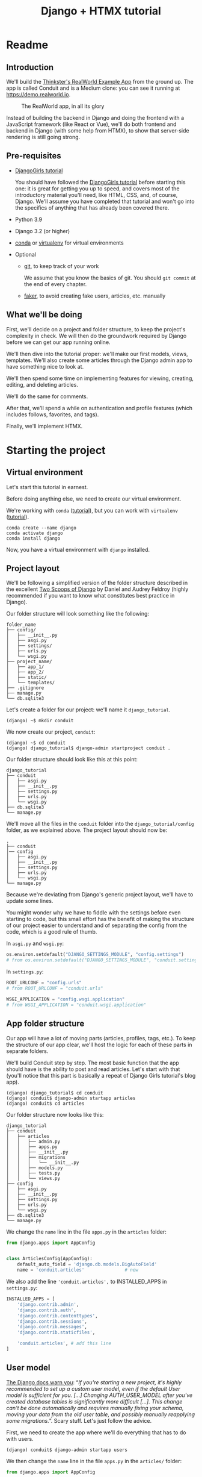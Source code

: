 :PROPERTIES:
:ID:        a35b9773-9529-41fd-bbc3-3c2b071047e4
#+PROPERTY: header-args :eval never
:END:
#+OPTIONS:  ':t *:t -:t \n:nil ^:nil
#+OPTIONS:  author:nil brokenlinks:mark d:nil prop:nil toc:2
#+PANDOC_OPTIONS: filter:/home/warehouse/.pandoc/filters/keep_attributes_markdown.py
#+EXPORT_FILE_NAME: docs/readme.md
#+title: Django + HTMX tutorial

* Readme
** Introduction
We'll build the [[https://github.com/gothinkster/realworld/][Thinkster's RealWorld Example App]] from the ground up. The app is called Conduit and is a Medium clone: you can see it running at https://demo.realworld.io.

#+CAPTION: The RealWorld app, in all its glory
#+ATTR_HTML: :width 600
[[./assets/Conduit - RealWorld.png]]

Instead of building the backend in Django and doing the frontend with a JavaScript framework (like React or Vue), we'll do both frontend and backend in Django (with some help from HTMX), to show that server-side rendering is still going strong.
** Pre-requisites
- [[https://github.com/DjangoGirls/tutorial][DjangoGirls tutorial]]

  You should have followed the [[https://github.com/DjangoGirls/tutorial][DjangoGirls tutorial]] before starting this one: it is great for getting you up to speed, and covers most of the introductory material you'll need, like HTML, CSS, and, of course, Django. We'll assume you have completed that tutorial and won't go into the specifics of anything that has already been covered there.
- Python 3.9
- Django 3.2 (or higher)
- [[https://docs.conda.io/en/latest/miniconda.html][conda]] or [[https://virtualenv.pypa.io/][virtualenv]] for virtual environments
- Optional
  + [[https://github.com/git-guides/install-git][git]], to keep track of your work

    We assume that you know the basics of git. You should ~git commit~ at the end of every chapter.

  + [[https://github.com/joke2k/faker][faker]], to avoid creating fake users, articles, etc. manually
** What we'll be doing
First, we'll decide on a project and folder structure, to keep the project's complexity in check. We will then do the groundwork required by Django before we can get our app running online.

We'll then dive into the tutorial proper: we'll make our first models, views, templates. We'll also create some articles through the Django admin app to have something nice to look at.

We'll then spend some time on implementing features for viewing, creating, editing, and deleting articles.

We'll do the same for comments.

After that, we'll spend a while on authentication and profile features (which includes follows, favorites, and tags).

Finally, we'll implement HTMX.
* Starting the project
** Virtual environment
Let's start this tutorial in earnest.

Before doing anything else, we need to create our virtual environment.

We're working with ~conda~ ([[https://docs.conda.io/en/latest/miniconda.html][tutorial]]), but you can work with ~virtualenv~ ([[https://realpython.com/python-virtual-environments-a-primer/][tutorial]]).

#+begin_src shell
conda create --name django
conda activate django
conda install django
#+end_src

Now, you have a virtual environment with ~django~ installed.
** Project layout
We'll be following a simplified version of the folder structure described in the excellent [[https://www.feldroy.com/books/two-scoops-of-django-3-x][Two Scoops of Django]] by Daniel and Audrey Feldroy (highly recommended if you want to know what constitutes best practice in Django).

Our folder structure will look something like the following:

#+begin_src shell
folder_name
├── config/
│   ├── __init__.py
│   ├── asgi.py
│   ├── settings/
│   ├── urls.py
│   └── wsgi.py
├── project_name/
│   ├── app_1/
│   ├── app_2/
│   ├── static/
│   └── templates/
├── .gitignore
├── manage.py
└── db.sqlite3
#+end_src

Let's create a folder for our project: we'll name it ~django_tutorial~.

#+begin_src shell
(django) ~$ mkdir conduit
#+end_src

We now create our project, ~conduit~:
#+begin_src shell
(django) ~$ cd conduit
(django) django_tutorial$ django-admin startproject conduit .
#+end_src

Our folder structure should look like this at this point:

#+begin_src
django_tutorial
├── conduit
│   ├── asgi.py
│   ├── __init__.py
│   ├── settings.py
│   ├── urls.py
│   └── wsgi.py
├── db.sqlite3
└── manage.py
#+end_src

We'll move all the files in the ~conduit~ folder into the ~django_tutorial/config~ folder, as we explained above. The project layout should now be:

#+begin_src
.
├── conduit
│── config
│   ├── asgi.py
│   ├── __init__.py
│   ├── settings.py
│   ├── urls.py
│   └── wsgi.py
└── manage.py
#+end_src

Because we're deviating from Django's generic project layout, we'll have to update some lines.

You might wonder why we have to fiddle with the settings before even starting to code, but this small effort has the benefit of making the structure of our project easier to understand and of separating the config from the code, which is a good rule of thumb.

In ~asgi.py~ and ~wsgi.py~:

#+begin_src python
os.environ.setdefault("DJANGO_SETTINGS_MODULE", "config.settings")
# from os.environ.setdefault("DJANGO_SETTINGS_MODULE", "conduit.settings")
#+end_src

In ~settings.py~:

#+begin_src python
ROOT_URLCONF = "config.urls"
# from ROOT_URLCONF = "conduit.urls"

WSGI_APPLICATION = "config.wsgi.application"
# from WSGI_APPLICATION = "conduit.wsgi.application"
#+end_src
** App folder structure
Our app will have a lot of moving parts (articles, profiles, tags, etc.). To keep the structure of our app clear, we'll host the logic for each of these parts in separate folders.

We'll build Conduit step by step.
The most basic function that the app should have is the ability to post and read articles. Let's start with that (you'll notice that this part is basically a repeat of Django Girls tutorial's blog app).

#+begin_src shell
(django) django_tutorial$ cd conduit
(django) conduit$ django-admin startapp articles
(django) conduit$ cd articles
#+end_src

Our folder structure now looks like this:

#+begin_src shell
django_tutorial
├── conduit
│   ├── articles
│   │   ├── admin.py
│   │   ├── apps.py
│   │   ├── __init__.py
│   │   ├── migrations
│   │   │   └── __init__.py
│   │   ├── models.py
│   │   ├── tests.py
│   │   └── views.py
├── config
│   ├── asgi.py
│   ├── __init__.py
│   ├── settings.py
│   ├── urls.py
│   └── wsgi.py
├── db.sqlite3
└── manage.py
#+end_src

We change the ~name~ line in the file ~apps.py~ in the ~articles~ folder:

#+begin_src python :hl_lines "6"
from django.apps import AppConfig


class ArticlesConfig(AppConfig):
    default_auto_field = 'django.db.models.BigAutoField'
    name = 'conduit.articles'               # new
#+end_src

We also add the line ~'conduit.articles',~ to INSTALLED_APPS in ~settings.py~:

#+begin_src python :hl_lines "9"
INSTALLED_APPS = [
    'django.contrib.admin',
    'django.contrib.auth',
    'django.contrib.contenttypes',
    'django.contrib.sessions',
    'django.contrib.messages',
    'django.contrib.staticfiles',

    'conduit.articles', # add this line
]
#+end_src
** User model
[[https://docs.djangoproject.com/en/3.0/topics/auth/customizing/#substituting-a-custom-user-model][The Django docs warn you]]: "/If you're starting a new project, it's highly recommended to set up a custom user model, even if the default User model is sufficient for you. [...] Changing AUTH_USER_MODEL after you've created database tables is significantly more difficult [...]. This change can't be done automatically and requires manually fixing your schema, moving your data from the old user table, and possibly manually reapplying some migrations./". Scary stuff. Let's just follow the advice.

First, we need to create the app where we'll do everything that has to do with users.

#+begin_src shell
(django) conduit$ django-admin startapp users
#+end_src

We then change the ~name~ line in the file ~apps.py~ in the ~articles/~ folder:

#+begin_src python :hl_lines "6"
from django.apps import AppConfig


class UsersConfig(AppConfig):
    default_auto_field = 'django.db.models.BigAutoField'
    name = 'conduit.users'                  # new
#+end_src

Now, in ~users/models.py~, add the following:

#+begin_src python
from django.contrib.auth.models import AbstractUser
from django.db import models


class User(AbstractUser):
    """User model"""

    pass
#+end_src

What we're doing here is take the ~AbstractUser~ model and save it as is. This way, we can add any modifications we need later on.

# You'll notice that we didn't take the ~AbstractUser~ model, as explained in the docs. The reason is that the default Django User model (the one we'd be subclassing with ~AbstractUser~) has fields that we don't need (~field_name~, ~last_name~), etc., while ~AbstractBaseUser~ is a clean slate.

In ~users/models.py~ we also need to create a ~Profile~ model: we'll explain it in more detail later, but suffice it to say that the ~Profile~ will deal with everything about our users that is not authentication (logging in and out).

#+begin_src python
class Profile(models.Model):
    """Profile model"""

    user = models.OneToOneField(User)
#+end_src

Now, create a superuser in the terminal, so as to be able to access Django's admin app later on:

#+begin_src shell
(django) django_tutorial$ python manage.py createsuperuser
#+end_src

And one last dark magic trick that you just need to do without asking why (detailed explanations will be provided in a later section, promise): in your terminal, in the ~django_tutorial~ folder, run the following commands:

#+begin_src
(django) django_tutorial$ python manage.py shell
#+end_src

And once you're in the IPython shell:

#+begin_src python
Python 3.9.7 | packaged by conda-forge | (default, Sep 29 2021, 19:20:46)
Type 'copyright', 'credits' or 'license' for more information
IPython 7.30.1 -- An enhanced Interactive Python. Type '?' for help.

In [1]: from conduit.users.models import User, Profile

In [2]: user = User.objects.get(username='admin')

In [3]: user.profile = Profile.objects.create(user=user)
#+end_src

Finally, we need to tell Django that we're not using the default User model. In ~settings.py~, add your ~users~ app to ~INSTALLED_APPS~ and point ~AUTH_USER_MODEL~ to it:

#+begin_src python :hl_lines "4, 7"
# other settings
INSTALLED_APPS = [
    # other apps
    'conduit.users'
]

AUTH_USER_MODEL = 'users.User'
#+end_src
** Why no REST?                   :noexport:
We can implement the whole app without building a REST API, so we won't.
Because we don't use REST API, we don't need to implement JWT authentication.
** Create a database
Make the migrations and start the server:

#+begin_src shell
(django) django_tutorial$ python manage.py makemigrations
(django) django_tutorial$ python manage.py migrate
(django) django_tutorial$ python manage.py runserver
#+end_src

Our app, Conduit, is online!
* First views and templates
** Article model
We'll start by making a model for our articles in ~articles/models.py~.
The articles need a title, a body (the text), a description, an author, and a creation date.

#+begin_src python
from django.db import models


class Article(models.Model):
    title = models.CharField(db_index=True, max_length=255)
    description = models.TextField(max_length=2000)
    body = models.TextField()
    author = models.ForeignKey(
        "users.Profile",
        on_delete=models.CASCADE,
        related_name="articles",
    )
    created_at = models.DateTimeField(auto_now_add=True)

    def __str__(self):
        return self.title

    def get_absolute_url(self):
        return reverse("article_detail", kwargs={"pk": self.pk})
#+end_src

The ~ForeignKey~ allows us to have multiple articles for every user.
~on_delete=models.CASCADE~ means that the article will be deleted if the user is deleted.
~related_name="articles"~ allows us to access a user's articles through an ~articles~ attribute.

Let's sync the database again:

#+begin_src shell
(django) django_tutorial$ python manage.py makemigrations
(django) django_tutorial$ python manage.py migrate
#+end_src
** Django admin
In order to have something to work with for the rest of the tutorial, we need to create some posts. Because we can't yet do it through Conduit, we will do so through Django admin.

First, register the ~Article~ model in ~articles/admin.py~ by adding the following line:

#+begin_src python :hl_lines "4"
from django.contrib import admin
from .models import Article

admin.site.register(Article)            # new
#+end_src

The server should still be running (otherwise restart it). Log in as the superuser you just created and create 3 articles.
** Home view
The default view that the unauthenticated user has is the global feed, or the list of all articles.

We add the following line in ~django_tutorial/conduit/urls.py~, so that the project-level ~urls.py~ is aware of the urls defined in ~articles/urls.py~:

#+begin_src python :hl_lines "6"
from django.contrib import admin
from django.urls import path, include

urlpatterns = [
    path('admin/', admin.site.urls),
    path('', include('conduit.articles.urls')),                         #new
]
#+end_src

Let's create a ~urls.py~ file in the ~articles~ folder, and add the following:

#+begin_src python
from django.urls import path
from . import views

urlpatterns = [path("", Home.as_view(), name="home")]
#+end_src

In ~views.py~, we add the following:

#+begin_src python
from .models import Article


class Home(TemplateView):
    """all published articles"""

    template_name = "home.html"

    def get_context_data(self, **kwargs):
        context = super().get_context_data(**kwargs)
        context["articles"] = Article.objects.order_by("-created_at")
        return context
#+end_src
** Templates folder
We need a template now, but before this we need to create a folder for templates and for static files (icons, CSS, etc.).

It's easier to have all templates in one place, instead of in each separate app, and the same is true for static files. Let's create the ~templates~ and ~static~ folders:

#+begin_src shell
(django) conduit$ mkdir templates
(django) conduit$ mkdir static
#+end_src

We need to modify ~settings.py~ so Django is aware of our project's architecture.
Let's define the APPS_DIR below BASE_DIR first:

#+begin_src python
# ...
BASE_DIR = Path(__file__).resolve().parent.parent
APPS_DIR = BASE_DIR / "conduit"
#+end_src

Let's change the ~DIRS~ line in the ~TEMPLATES~ section in ~settings.py~ like this:

#+begin_src python
# ...
"DIRS": [APPS_DIR / "templates"], # changed from "DIRS": []
#+end_src

Similarly, let's define the ~STATIC_ROOT~ directory below the ~STATIC~ line like this:

#+begin_src python
# ...
STATIC_URL = "/static/"
STATIC_ROOT = BASE_DIR / "staticfiles"
STATICFILES_DIRS = [APPS_DIR / "static"]
#+end_src
** Base template
Let's create the base template now.

#+begin_src shell
(django) conduit$ touch templates/base.html
#+end_src

This template will contain the following:

#+begin_src html
<!doctype html>
{% load static %}
<html lang="en">
    <head>
        <meta charset="utf-8">
        <link rel="icon" href="{%  static '/icons/favicon.ico' %}">
        <meta name="viewport" content="width=device-width, initial-scale=1">
        <!-- favicon -->
        <!-- Thinkster's CSS -->
        <link rel="stylesheet" href="//demo.productionready.io/main.css">
        <!-- icons for later -->
        <link href="//code.ionicframework.com/ionicons/2.0.1/css/ionicons.min.css" rel="stylesheet" type="text/css">
        <!-- fonts -->
        <link href="//fonts.googleapis.com/css?family=Titillium+Web:700|Source+Serif+Pro:400,700|Merriweather+Sans:400,700|Source+Sans+Pro:400,300,600,700,300italic,400italic,600italic,700italic&display=swap" rel="stylesheet" type="text/css">
        {% block title %}
            <title>Conduit: Django + HTMX</title>
        {% endblock %}
    </head>
    <body>
        <main>
            {% block content %}
            {% endblock %}
        </main>
    </body>
</html>
#+end_src

We'll also download the favicon referenced in our template: download the file located at the URL below to ~conduit/articles/static/icons/favicon.ico~:
https://github.com/gothinkster/react-redux-realworld-example-app/blob/master/public/favicon.ico
** Home template
Now we'll make the ~home.html~ template, which for now only needs to display our "global feed".
# Because we know that there will be a lot stuff contained in view later ("Your feed", tag feed, "Popular tags"), we might as well take that into account and make our templates as modular as possible.
Let's create the template  and add the following to it:

#+begin_src html
{% extends 'base.html' %}
{% block content %}
  <div class="home-page">
    <div class="banner">
      <div class="container">
        <h1 class="logo-font">conduit</h1>
        <p>A place to share your knowledge.</p>
      </div>
    </div>
    <div class="container page">
      <div class="row">
        <div class="col-md-9">
          {% if articles|length_is:"0" %}
            <div class="article-preview">
              No articles are here... yet.
            </div>
          {% else %}
            <div>
              {% for article in articles %}
                <div class="article-preview">
                  <div class="article-meta">
                    <div class="info">
                      <span class="author">
                        {{ article.author.user.username }}
                      </span>
                      <span class="date">
                        {{ article.created_at|date:"D M d Y" }}
                      </span>
                    </div>
                  </div>
                  <a href="{{ article.get_absolute_url }}" rel="prefetch" class="preview-link">
                    <h1>{{ article.title }}</h1>
                    <p>{{ article.description }}</p>
                    <span>Read more...</span>
                  </a>
                </div>
              {% endfor %}
            </div>
          {% endif %}
        </div>
      </div>
    </div>
  </div>
{% endblock %}
#+end_src

The HTML is adapted from other realworld projects (especially the [[https://github.com/sveltejs/realworld/][SvelteKit implementation of the RealWorld app]], because Svelte is unexpectedly close to Django's templating language).
Because the HTML is little more than a copy-paste, we won't explain its structure and classes: suffice it to say that this is required to have something that looks like the actual Realworld app.

#+CAPTION: Global feed in our app
#+ATTR_HTML: :width 600
[[./assets/home - global feed.png]]

#+CAPTION: Global feed in the RealWorld app
#+ATTR_HTML: :width 600
[[./assets/home - global feed - realworld.png]]

It's starting to look like something, but we can improve the template a bit.

We want to keep our templates as modular as possible, to simplify the structure of our project and make it easier to think about. In this case, we could move the ~<div class="article-preview">~ to a separate file. Let's move all the code in the ~{% for article in articles %}~ for loop into the file ~article_preview.html~ (which we need to create).

In ~templates/home.html~, we change the following lines:

#+begin_src html :hl_lines "4"
<div class="container page">
  <div class="row">
    <div class="col-md-9">
      {% include 'article_list.html' %}  <!-- from {% if articles|length%}...{% end%} -->
    </div>
  </div>
</div>
#+end_src

Our ~templates/article_list.html~ file should look like this:

#+begin_src html :hl_lines "9"
{% block content %}
  {% if articles|length_is:"0" %}
    <div class="article-preview">
      No articles are here... yet.
    </div>
  {% else %}
    <div>
      {% for article in articles %}
        {% include 'article_preview.html' %} <!-- from <div class="article-preview">...</div>-->
      {% endfor %}
    </div>
  {% endif %}
{% endblock %}
#+end_src

The ~templates/article_preview.html~ file should look like this:

#+begin_src html
{% block content %}
  <div class="article-preview">
    <div class="article-meta">
      <div class="info">
        <span class="author">
          {{ article.author.user.username }}
        </span>
        <span class="date">
          {{ article.created_at|date:"D M d Y" }}
        </span>
      </div>
    </div>
    <a href="{{ article.get_absolute_url }}" rel="prefetch" class="preview-link">
      <h1>{{ article.title }}</h1>
      <p>{{ article.description }}</p>
      <span>Read more...</span>
    </a>
  </div>
{% endblock %}
#+end_src

You might wonder why we're adopting this template structure: it actually comes from the Svelte implementation of the RealWorld app, and, since it makes a lot of sense and avoids us having to reinvent the wheel, we are taking advantage of it.
** Navbar
Let's create a simple navigation bar. Because we have yet to implement authentication and profiles, the navbar will just contain a link to ~Home~.

Let's add the following lines to ~base.html~:

#+begin_src html :hl_lines "2"
    <body>
        {% include 'nav.html' %}            <!-- new -->
        <main>
            {% block content %}
            {% endblock %}
        </main>
#+end_src

Let's create ~nav.html~ in our ~templates~ folder and add the following to it:

#+begin_src html
<nav class="navbar navbar-light">
  <div class="container">
    <a rel="prefetch" class="navbar-brand" href="/">conduit</a>
    <ul class="nav navbar-nav pull-xs-right">
      <li class="nav-item">
        <a
          href="{% url 'home' %}"
          rel="prefetch"
          class="nav-link"
        >
          Home
        </a>
      </li>
    </ul>
  </div>
</nav>
#+end_src
* Viewing Articles
** Article view
Next we'll implement the article view.

We'll be working with Class-Based Views: the /Django Girls/ tutorial only presents Function-Based Views, which are arguably a more intuitive option, but CBVs are considered to be best practice, at least according to /Two Scoops of Django/, and simplify a lot of work.

First, we create a view in ~views.py~:

#+begin_src python
from django.views.generic import TemplateView, DetailView


class ArticleDetailView(DetailView):
    """detail view for individual articles"""

    model = Article
    template_name = "article_detail.html"
#+end_src

Then, we modify the ~articles/urls.py~ file:

#+begin_src python
from .views import Home, ArticleDetailView

urlpatterns = [
    path("", Home.as_view(), name="home"),
    path("article/<int:pk>", ArticleDetailView.as_view(), name="article_detail"),
]
#+end_src
** Article template
Now, we create the ~article_detail.html~ file in our ~templates~ folder and add the following to it:

#+begin_src html
{% extends 'base.html' %}
{% block title %}
    <title>{{ article.title }} - Conduit: Django + HTMX</title>
{% endblock %}
{% block content %}
    <div class="article-page">
        <div class="banner">
            <div class="container">
                <h1>{{ article.title }}</h1>
                <div class="article-meta">
                    <div class="info">
                        <span class="author">
                            {{ article.author.user.username }}
                        </span>
                        <span class="date">
                            {{ article.created_at|date:"D M d Y" }}
                        </span>
                    </div>
                </div>
            </div>
        </div>
        <div class="container page">
            <div class="row article-content">
                <div class="col-xs-12">
                    <div>
                        {{ article.body|linebreaks }}
                    </div>
                </div>
            </div>
        </div>
    </div>
{% endblock %}
#+end_src

Finally, we modify ~home.html~ so that article previews redirect to articles:

#+begin_src html :hl_lines "2, 7"
<!-- ... -->
<a href="{{ article.get_absolute_url }}" rel="prefetch" class="preview-link">   <!-- new -->
   <h1>{{ article.title }}</h1>
   <p>{{ article.description }}</p>
   <span>Read more...</span>
</a>                                                                            <!-- new -->
<!-- ... -->
#+end_src

Let's see what it looks like:

#+CAPTION: Individual article in our app
#+ATTR_HTML: :width 600
[[./assets/article_detail.png]]
#+CAPTION: Individual article in RealWorld app
#+ATTR_HTML: :width 600
[[./assets/article_detail - realworld.png]]

** Slugs
We want our article URLs to include slugs, which are easier to read than IDs.

We want the slugs to be unique, but some articles might have the same titles, which would generate the same slugs. One solution to this problem is to combine slugs with UUIDs.

*** Defining a slug and a UUID in the model
First, we need to modify our ~Article~ model to include a slug, and to update the ~get_absolute_url~ method:

#+begin_src python :hl_lines "3, 4, 8"
class Article(models.Model):
    # ...
    slug = models.SlugField(max_length=255, editable=False)             # new
    uuid_field = models.UUIDField(default=uuid.uuid4, editable=False)   # new

    # ...
    def get_absolute_url(self):
        return reverse("article_detail", kwargs={"slug": self.slug})    # new
#+end_src

After modifying the model, we need to sync the database, but this will return a warning.

#+begin_src shell
(django) django_tutorial$ python manage.py makemigrations
You are trying to add a non-nullable field 'slug' to article without a default; we can't do that (the database needs something to populate existing rows).
Please select a fix:
 1) Provide a one-off default now (will be set on all existing rows with a null value for this column)
 2) Quit, and let me add a default in models.py
Select an option:
#+end_src

We can't select ~1~ because a default is by definition non-unique. We select ~2~ to abort and add the ~null=True~ arg to the slug field, so as to be able to migrate and then modify the slug manually through the Django admin app:

#+begin_src python :hl_lines "3"
class Article(models.Model):
    # ...
    slug = models.SlugField(max_length=100, null=True)
    # ...
#+end_src

We then run ~makemigrations~ and ~migrate~, then set a unique slug for each ~Article~ through the Django admin app manually. Once we're done, we remove the ~null=True~ arg and add the ~editable=False~ arg:

#+begin_src python :hl_lines "3"
class Article(models.Model):
    # ...
    slug = models.SlugField(max_length=255, editable=False)             # new
    # ...
#+end_src

When we migrate, we get a warning:

#+begin_src
(django) django_tutorial$ python manage.py makemigrations
You are trying to change the nullable field 'slug' on article to non-nullable without a default; we can't do that (the database needs something to populate existing rows).
Please select a fix:
 1) Provide a one-off default now (will be set on all existing rows with a null value for this column)
 2) Ignore for now, and let me handle existing rows with NULL myself (e.g. because you added a RunPython or RunSQL operation to handle NULL values in a previous data migration)
 3) Quit, and let me add a default in models.py
Select an option:
#+end_src

You can safely select ~2~, as we already have taken care of the slug fields through the Django admin app.
*** Generate unique slug automatically
We want to avoid manually entering the slugs for every article: the generation of a unique slug should be triggered automatically every time an Article is saved.

Let's create a ~utils.py~ file in the ~conduit~ folder and add the following methods to it:

#+begin_src python
from django.utils.text import slugify
import uuid

def unique_slug_generator(instance):
    """generate a unique slug for Articles from the title and a UUID"""

    ArticleClass = instance.__class__

    # get max length of ~slug~ as defined in the Article model
    max_length = ArticleClass._meta.get_field('slug').max_length

    # create slug_uuid by concatenating slugified title and UUID
    slug = "{slug_field}-{uuid_field}".format(
        slug_field = slugify(instance.title)[:max_length-36-1],
        uuid_field = str(instance.uuid_field)
    )

    # if the slug exists, make another one
    if ArticleClass.objects.filter(slug=slug).exists():
        return unique_slug_generator(instance)

    return slug
#+end_src
*** Signals
We will now use a signal, a Django utility that allows linking events with actions, to call our ~unique_slug_generator~ every time an Article is created. We could override the ~Article~ model's ~save~ method instead: this is a common method, but not [[https://teddit.ggc-project.de/r/django/comments/p3pgr/overriding_save_vs_presave_signals_which_is/][best practice]].

We create a ~signals.py~ file in the ~articles~ folder and add the following method to it:

#+begin_src python
from django.db.models.signals import pre_save
from django.dispatch import receiver
from .models import Article
from config.utils import unique_slug_generator

@receiver(pre_save, sender=Article)
def pre_save_receiver(sender, instance, *args, **kwargs):
   if not instance.slug:
       instance.slug = unique_slug_generator(instance)
#+end_src

In order to activate this signal, we will modify ~articles/apps.py~:

#+begin_src python :hl_lines "8-9"
from django.apps import AppConfig


class ArticlesConfig(AppConfig):
    default_auto_field = "django.db.models.BigAutoField"
    name = "conduit.articles"

    def ready(self):                                # new
        import conduit.articles.signals             # new
#+end_src

Let's also change our ~urlpatterns~ in ~articles/urls.py~:

#+begin_src python
# other imports
from .views import Home, ArticleDetailView

urlpatterns = [
    # other paths
    path("article/<slug:slug>", ArticleDetailView.as_view(), name="article_detail"),
]
#+end_src

Let's try creating an Article through the Django admin app.

When going back to http://localhost:8000/ (where your app is running), you will see that your new article has a slug consisting of its slugified title and a UUID:

#+CAPTION: Slugs
#+ATTR_HTML: :width 600
[[./assets/article_detail - slug.png]]
* Creating, editing, and deleting Articles
We have implemented the features that allow to view articles, but we need to allow users to create, edit, and delete them as well. We'll first implement this functionality, and modify it later to take into account user authentication.
** Creating Articles
Let's allow users to create articles.

We define the ~EditorCreateView~ view in ~views.py~:

#+begin_src python
# other imports
from django.views.generic import (
     # other views
     CreateView
)

# other views

class EditorCreateView(CreateView):
    """create article"""

    model = Article
    fields = ['title', 'description', 'body']
    template_name = "editor.html"
#+end_src

We add the following to ~urls.py~:

#+begin_src python
# other imports
from .views import Home, ArticleDetailView, EditorCreateView

urlpatterns = [
    # other paths
    path("editor", EditorCreateView.as_view(), name="editor_create"),
]
#+end_src

We add a ~New article~ button to the Nav bar in ~nav.html~:

#+begin_src html :hl_lines "3, 6, 8, 13-23"
<ul class="nav navbar-nav pull-xs-right">
  <li class="nav-item">
    {% url 'home' as home %}                                    <!-- new -->
    <a
      href="{{ home }}"                                         <!-- new -->
      rel="prefetch"
      class="nav-link
             {% if request.path == home %}active{% endif %}"    <!-- new -->
    >
      Home
    </a>
  </li>
  <li class="nav-item">                                         <!-- new from here -->
    {% url 'editor_create' as editor_create %}
    <a
      href="{{ editor_create }}"
      rel="prefetch"
      class="nav-link
             {% if request.path == editor_create %}active{% endif %}"
    >
      <span class="ion-compose"> New Post </span>
    </a>
  </li>                                                         <!-- new to here -->
</ul>
#+end_src

We added ~{% url 'home' as home %}~ and ~class "nav-link {% if request.path == home %}active{% endif %}"~ to better style active links.

Now, we can create the template ~editor.html~:

#+begin_src html
{% extends 'base.html' %}
{% block title %}
    <title>Editor - Conduit: Django + HTMX</title>
{% endblock %}
{% block content %}
    <div class="editor-page">
        <div class="container page">
            <div class="row">
                <div class="col-md-10 offset-md-1 col-xs-12">
                    <form method="post">
                        {% csrf_token %}
                        {{ form.non_field_errors }}
                        <fieldset>
                            {% form.non_field_errors %}
                            <fieldset class="form-group">
                                <input
                                    class="form-control form-control-lg"
                                    type="text"
                                    placeholder="Article Title"
                                    name="title"
                                />
                            </fieldset>
                            {{ form.title.errors }}
                            <fieldset class="form-group">
                                <input
                                    class="form-control"
                                    type="text"
                                    placeholder="What's this article about?"
                                    name="description"
                                />
                            </fieldset>
                            {{ form.description.errors }}
                            <fieldset class="form-group">
                                <textarea
                                    class="form-control"
                                    rows="8"
                                    placeholder="Write your article (in markdown)"
                                    name='body'
                                ></textarea>
                            </fieldset>
                            {{ form.body.errors }}
                            <button class="btn btn-lg pull-xs-right btn-primary">
                                Publish Article
                            </button>
                        </fieldset>
                    </form>
                </div>
            </div>
        </div>
    </div>
{% endblock %}
#+end_src

Try to create an article in your app. When you hit "Publish", you'll get an error:

#+begin_src
IntegrityError at /editor
NOT NULL constraint failed: articles_article.author_id
#+end_src

That's because the form doesn't know who the author is, and author is a required field in our model.
Let's override the ~EditorCreateView~ view's ~form_valid~ method in our ~views.py~ file: before we save the form, we'll set the logged in user (~admin~, for now) as the ~author~:

#+begin_src python :hl_lines "8-12"
class EditorCreateView(CreateView):
    """create article"""

    model = Article
    fields = ["title", "description", "body"]
    template_name = "editor.html"

    def form_valid(self, form):                         # new
        self.object = form.save(commit=False)           # new
        self.object.author = self.request.user.profile  # new
        self.object.save()                              # new
        return super().form_valid(form)                 # new
#+end_src

Once this is done, try creating another article: it should work.
** Editing Articles
We will now implement the editing feature.

In ~views.py~, add the following:

#+begin_src python
# other imports
from django.views.generic import (
    # other views
    UpdateView,
)

# other views

class EditorUpdateView(UpdateView):
    """edit article"""

    model = Article
    fields = ["title", "description", "title"]
    template_name = "editor.html"
#+end_src

We're using the same template for creating and editing articles.
In ~urls.py~, add:

#+begin_src python
# other imports
from .views import (
    # other views
    EditorUpdateView
)

urlpatterns = [
    # other paths
    path("editor/<slug:slug>", EditorUpdateView.as_view(), name="editor_update"),
]
#+end_src

In ~article_detail.html~, we add a button for editing the article and pass ~article.slug~ as an argument to the url (see [[https://docs.djangoproject.com/en/3.2/ref/templates/builtins/#url][the documentation for ~url~ tag]]), given that our URL expects a slug (~editor/<slug:slug>~). The documentation for ):

#+begin_src html :hl_lines "10-19"
                <div class="article-meta">
                    <div class="info">
                        <span class="author">
                            {{ article.author }}
                        </span>
                        <span class="date">
                            {{ article.created_at|date:"F d, Y" }}
                        </span>
                    </div>
                    <span>                                                              <!-- new from here -->
                        <a
                            href="{% url 'editor_update' slug=article.slug %}"
                            class="btn btn-outline-secondary btn-sm"
                        >
                            <span class="ion-edit">
                                Edit Article
                            </span>
                        </a>
                    </span>                                                             <!-- new to here -->
                </div>
#+end_src

In the ~editor.html~ template, we want to have the form fields prepopulated with the relevant values. When using ~UpdateView~, we have access to the object being updated. Let's add the following to the ~editor.html~ template:

#+begin_src html :hl_lines "8, 17, 26"
                        <fieldset>
                            <fieldset class="form-group">
                                <input
                                    class="form-control form-control-lg"
                                    type="text"
                                    placeholder="Article Title"
                                    name="title"
                                    value="{{ article.title|default_if_none:'' }}"          <!-- new -->
                                />
                            </fieldset>
                            <fieldset class="form-group">
                                <input
                                    class="form-control"
                                    type="text"
                                    placeholder="What's this article about?"
                                    name="description"
                                    value="{{ article.description|default_if_none:'' }}"    <!-- new -->
                                />
                            </fieldset>
                            <fieldset class="form-group">
                                <textarea
                                    class="form-control"
                                    rows="8"
                                    placeholder="Write your article (in markdown)"
                                    name="body"
                                />{{ article.body|default_if_none:'' }}</textarea>          <!-- new -->
                            </fieldset>
                            <button class="btn btn-lg pull-xs-right btn-primary">
                                Publish Article
                            </button>
                        </fieldset>
#+end_src

Try editing an article: all the values should be prepopulated.
** Deleting Articles
In ~views.py~, we create a ~ArticleDeleteView~:

#+begin_src python
# other imports
from django.views.generic import (
    # other views
    DeleteView,
)
from django.urls import reverse_lazy

# other classes
class EditorDeleteView(DeleteView):
    """delete article"""

    model = Article
    success_url = reverse_lazy("home")
    template_name = "article_detail.html"
#+end_src

Notice that we're using the ~article_detail.html~ template. We could use a separate one, but that would require to load a new page, which seems unnecessary: we'll in a second how we're making this work.

In ~urls.py~:

#+begin_src python
# other imports
from .views import (
    # other views
    EditorDeleteView,
)

urlpatterns = [
    # other paths
    path("editor/<slug:slug>/delete", EditorDeleteView.as_view(), name="editor_delete"),
]
#+end_src

Now, create an ~article_delete.html~ file: this will hold the form for deleteing the article.

#+begin_src html
<form
    method="POST"
    action="{% url 'editor_delete' slug=article.slug %}"
    style="display:inline"
>
    {% csrf_token %}
    <button
        class="btn btn-outline-danger btn-sm"
        value="DELETE"
        onclick="return confirm('Are you sure you want to delete {{ article.title }}?')"
    >
        <span class="ion-trash-a">
            Delete Article
        </span>
    </button>
</form>
#+end_src

Now, we want to load this template in ~article_detail.html~ directly, which we achieve with an ~include~ tag:

#+begin_src html :hl_lines "10"
<span>
    <a
        href="{% url 'editor_update' slug=article.slug %}"
        class="btn btn-outline-secondary btn-sm"
    >
        <i class="ion-edit">
            Edit Article
        </i>
    </a>
    {% include 'article_delete.html' %}             <!-- new -->
</span>
#+end_src

Try deleting an article: you should get a nice confirmation message while still on the ~article_detail.html~ template, before the article is deleted.
* Comments
Now that we have articles, we need comments.
** Model
A comment needs a related article, an author, a body, and a date.
Let's create a ~Comment~ model in ~models.py~:

#+begin_src python
# other models

class Comment(models.Model):
    article = models.ForeignKey(
        Article,
        on_delete=models.CASCADE,
        related_name="comments",
        to_field="slug",
    )
    body = models.TextField()
    author = models.ForeignKey(
        settings.AUTH_USER_MODEL,
        on_delete=models.CASCADE,
        related_name="comments",
    )
    created_at = models.DateTimeField(auto_now_add=True)

    def __str__(self):
        return self.body[:60] + "..."

    def get_absolute_url(self):
        return reverse("article_detail", kwargs={"slug": self.article.slug})
#+end_src

Let's ~makemigrations~ and ~migrate~. You should get the following error:

#+begin_src
SystemCheckError: System check identified some issues:

ERRORS:
articles.Comment.article: (fields.E311) 'Article.slug' must be unique because it is referenced by a foreign key.
        HINT: Add unique=True to this field or add a UniqueConstraint (without condition) in the model Meta.constraints.
#+end_src

That's because we're using articles' slugs as ForeignKeys for the comments (so that we can filter our comments by the attached articles' slugs instead of their UUIDs). This error is easily corrected by adding ~unique=True~ as an argument to the ~slug~ field in the ~Article~ model in ~models.py~. You should be able to ~makemigrations~ and ~migrate~ after that.

Now, we need to register our model in ~admin.py~:

#+begin_src python :hl_lines "2, 5"
from django.contrib import admin
from .models import Article, Comment        # new

admin.site.register(Article)
admin.site.register(Comment)                # new
#+end_src

When this is done, go to your admin app and create a few comments for a couple articles.
** Viewing comments
We want to be able to view the comments in our ~article_detail.html~ template.

In ~article_detail.html~:

#+begin_src html :hl_lines "9-12"
<div class="container page">
    <div class="row article-content">
        <div class="col-xs-12">
            <div>
                {{ article.body|linebreaks }}
            </div>
        </div>
    </div>
    <hr />                                  <!-- new -->
    <div class="row">                       <!-- new -->
        {% include 'comments.html' %}       <!-- new -->
    </div>                                  <!-- new -->
</div>
#+end_src

Now create ~comments.html~ in the ~templates~ folder and add the following:

#+begin_src html
<div class="col-xs-12 col-md-8 offset-md-2">
    {% for comment in article.comments.all|dictsortreversed:'created_at' %}
        <div class="card">
            <div class="card-block">
                <p class="card-text">
                    {{ comment.body }}
                </p>
            </div>
            <div class="card-footer">
                <span class="comment-author">
                    {{ comment.author.user.username }}
                </span>
                <span class="date-posted">
                    {{ comment.created_at|date:"D M d Y" }}
                </span>
            </div>
        </div>
    {% endfor %}
</div>
#+end_src
** Creating comments
We will now start allowing our users to leave comments on the website. We could do this like in the Django Girls tutorial: the ~ArticleDetailView~ would include a button that would direct to ~CommentCreateView~ on a separate page, and saving the comment would bring the user back to the ~ArticleDetailView~. However, the ~RealWorldApp~ allows users to create and save their comments directly below the article, on the same page, so that's what we're going to try.

Surprisingly, this is not straightforward to implement in Django, because it implies mixing ~DetailView~ and ~CreateView~ functionalities in a single page, which is made difficult by the fact that the ~DetailView~ doesn't have a POST method, while the ~CreateView~ requires it. Fortunately, our use case is covered in the Django documentation: https://docs.djangoproject.com/en/4.0/topics/class-based-views/mixins/#an-alternative-better-solution.

First, we'll create a ~CommentCreateView~ in ~users/views.py~.
We override the ~form_valid~ method because we need to specify the ~author~ and ~article~ fields required by the ~Comment~ model.
We also override the ~get_success_url~ because we want the user to be redirected to the ~ArticleDetailView~ upon saving the comment.

#+begin_src python
# other imports
from .models import Article, Comment

# other models
class CommentCreateView(CreateView):
    """create comment"""

    model = Comment
    fields = ["body"]
    template_name = "article_detail.html"

    def form_valid(self, form):
        form.instance.author = self.request.user.profile
        form.instance.article = Article.objects.filter(
            slug=self.kwargs.get("slug")
        ).first()
        return super().form_valid(form)

    def get_success_url(self):
        return reverse("article_detail", kwargs={"slug": self.object.article.slug})
#+end_src

Now, we need to modify the ~ArticleDetailView~ to make the ~CommentCreateView~'s form available to ~templates/article_detail.html~ through the ~get_context_data~ method:

#+begin_src python :hl_lines "7-10"
class ArticleDetailView(DetailView):
    """detail view for individual articles"""

    model = Article
    template_name = "article_detail.html"

    def get_context_data(self, **kwargs):                   # new
        context = super().get_context_data(**kwargs)        # new
        context["form"] = CommentCreateView().get_form()    # new
        return context                                      # new
#+end_src

Finally, we create a view that combines ~ArticleDetailView~ and ~CommentCreateView~:

#+begin_src python
# other imports
from django.views.generic import (
    # other views
    View,
)


# other models
class ArticleCommentView(View):
    """view article and post comments"""

    def get(self, request, *args, **kwargs):
        view = ArticleDetailView.as_view()
        return view(request, *args, **kwargs)

    def post(self, request, *args, **kwargs):
        view = CommentCreateView.as_view()
        return view(request, *args, **kwargs)
#+end_src

We want this new hybrid view to be the one returned by the ~article/<slug:slug>~ path: depending on whether the method is ~GET~ or ~POST~, the new view will either return the ~ArticleDetailView~, or the ~CommentCreateView~.

In ~urls.py~, we replace the ~article_detail~ path by the following:

#+begin_src python
# other imports
from .views import (
    # other views
    ArticleCommentView,
)

urlpatterns = [
    # other paths
    path(
        "article/<slug:slug>",
        ArticleCommentView.as_view(),
        name="article_detail",
    ),
    # instead of =path("article/<slug:slug>", ArticleCommentView.as_view(), name="article_detail")=
]
#+end_src

Now that our views.py and urls.py are ready, we need to create the templates.

Create ~comment_create.html~, which corresponds to the ~CommentCreateView~'s form:

#+begin_src html
{% block content %}
    <form
        class="card comment-form"
        method="post"
        action="{% url 'article_detail' slug=object.slug %}"
    >
        {% csrf_token %}
        <div class="card-block">
            <textarea
                class="form-control"
                rows="3"
                placeholder="Write a comment..."
                name="{{ form.body.name }}"
            >{{ form.body.value|default_if_none:'' }}</textarea>
        </div>
        <div class="card-footer">
            <button class="btn btn-sm btn-primary" type="submit">
                Post Comment
            </button>
        </div>
    </form>
{% endblock %}
#+end_src

In ~comments.html~, we include the ~comment_create.html~ template:

#+begin_src html :hl_lines "2-4"
<div class="col-xs-12 col-md-8 offset-md-2">
    <div>                                           <!-- new -->
        {% include 'comment_create.html' %}         <!-- new -->
    </div>                                          <!-- new -->
    {% for comment in article.comments.all|dictsortreversed:'created_at' %}
    <!-- ... -->
#+end_src

Everything should be working now. Try to create some comments on an article.
** Deleting comments
We now want to be able to delete comments.

In ~articles/views.py~, add the ~CommentDeleteView~:

#+begin_src python
class CommentDeleteView(DeleteView):
    """delete comment"""

    model = Comment
    template_name = "article_detail.html"

    def get_success_url(self):
        return reverse("article_detail", kwargs={"slug": self.object.article.slug})
#+end_src

In ~urls.py~:

#+begin_src python
urlpatterns = [
    # ...
    path(
        "article/<slug:slug>/comment/<int:pk>/delete",
        CommentDeleteView.as_view(),
        name="comment_delete",
    ),
]
#+end_src

We require ~pk~ as an argument because that's what the ~CommentDeleteView~ needs to know which comment to delete. The ~<slug:slug>~ part is unnecessary, but it makes the path more logical, I find.

In ~comments.html~:

#+begin_src html :hl_lines "8"
<div class="card-footer">
    <span class="comment-author">
        {{ comment.author }}
    </span>
    <span class="date-posted">
        {{ comment.created_at|date:"D M d Y" }}
    </span>
    {% include 'comment_delete.html' %}             <!-- new -->
</div>
#+end_src

Create ~comment_delete.html~:

#+begin_src html
{% block content %}
    <form
        method="post"
        action="{% url 'comment_delete' slug=article.slug pk=comment.pk %}"
        class="mod-options"
    >
        {% csrf_token %}
        <button
            style="background: none;
                   border: none;
                   padding: 0;
                   margin: 0;
                   font-size: inherit;
                   margin-left: 5px;
                   opacity: 0.6;
                   cursor: pointer;"
            value="DELETE"
            class="ion-trash-a"
        ></button>
    </form>
{% endblock %}
#+end_src
* Users and Profiles
** Introduction
Time to work on our users and profiles.

[[https://docs.djangoproject.com/en/4.0/topics/auth/customizing/#specifying-a-custom-user-model][The Django docs say]] "/it may be more suitable to store app-specific user information in a model that has a relation with your custom user model. That allows each app to specify its own user data requirements without potentially conflicting or breaking assumptions by other apps. It also means that you would keep your user model as simple as possible, focused on authentication, and following the minimum requirements Django expects custom user models to meet./".

This is why we'll have the authentication logic in a ~User~ model and the profile logic in a ~Profile~ model.
** User model
*** User
The ~User~ model will contain everything related to authentication.

We need an email, a username, and a password. Let's add the following to the ~User~ model in ~users/models.py~:

#+begin_src python
from django.contrib.auth.models import AbstractUser
from django.db import models


class User(AbstractUser):
    """User model"""

    username = models.CharField(max_length=255, unique=True)
    email = models.EmailField(unique=True)

    USERNAME_FIELD = "email"
    REQUIRED_FIELDS = ["username"]

    def __str__(self):
        self.email
#+end_src

The ~username~ field is the unique human-readable identifier that we can represent users with in our app.
The ~email~ field holds the email users will be logging in with. We specify this in ~USERNAME_FIELD~.
The ~password~ field is already provided by ~AbstractUser~.
~REQUIRED_FIELDS~ is the list of field users will be prompted for at sign up: because the ~USERNAME_FIELD~ and the ~password~ are already required by Django, we only need to specify ~username~.
More information about the fields can be found in the docs for [[https://docs.djangoproject.com/en/4.0/ref/contrib/auth/][the default Django User model]].
*** UserManager
We also need a ~UserManager~, [[https://docs.djangoproject.com/en/4.0/topics/auth/customizing/#writing-a-manager-for-a-custom-user-model][as advised by the docs]]. In ~models.py~, we add the following, BEFORE we define our ~User~ model:

#+begin_src python
# other imports
from django.contrib.auth.models import AbstractUser, UserManager

# other models
class CustomUserManager(UserManager):
    """custom UserManager with unique identifier is email instead of username"""

    def create_user(self, username, email, password=None):
        """Create and return a User with username, email, and password"""

        if email is None:
            raise ValueError("Email is required.")
        if username is None:
            raise ValueError("Username is required")

        email = self.normalize_email(email)
        user = self.model(username=username, email=email)
        user.set_password(password)
        user.save()

        return user

    def create_superuser(self, username, email, password=None):
        """Create and return a SuperUser with admin permissions."""

        user = self.create_user(username, email, password)
        user.is_staff = True
        user.is_superuser = True
        user.is_active = True
        user.save()

        return user
#+end_src

~create_user~ and ~create_superuser~ are self-explanatory.

We now need to go back to the ~User~ model in ~users/models.py~ and indicate to Django that the ~UserManager~ defined above will manage objects of type ~User~:

#+begin_src python :hl_lines "11"
# other
class User(AbstractUser):
    """User model"""

    username = models.CharField(max_length=255, unique=True)
    email = models.EmailField(unique=True)

    USERNAME_FIELD = "email"
    REQUIRED_FIELDS = ["username"]

    objects = CustomUserManager()               # new

    def __str__(self):
        return self.email
#+end_src

Make sure to ~makemigrations~ and ~migrate~, so that Django is aware of your new model.
*** admin.py
We need to register this new ~User~ model in ~users/admins.py~, to have access to it in our admin app.

#+begin_src python
from django.contrib import admin
from .models import User

admin.site.register(User)
#+end_src
** Profile model
*** Profile
We are following the instructions in the Django docs about [[https://docs.djangoproject.com/en/4.0/topics/auth/customizing/#extending-the-existing-user-model][extending a User model]]. We need to store some information about our users in the database. Each ~User~ object should be related to a single ~Profile~, and vice-versa: we'll use a [[https://docs.djangoproject.com/en/4.0/ref/models/fields/#onetoonefield][~OneToOneField~]] relationship.

Our ~Profile~ needs the following fields:
- image
- bio
- articles
- comments

We have already taken care of the two last fields in the ~Article~ and ~Comment~ models through the ~ForeignKey~ relationships.

We will allow users to specify a URL to their avatar and to write a short bio. This is optional, so we make sure to have ~blank=True~. Let's add the following to the ~Profile~ model in ~users/models.py~:

#+begin_src python
class Profile(models.Model):
    """Profile model"""

    user = models.OneToOneField(settings.AUTH_USER_MODEL, on_delete=models.CASCADE)
    image = models.URLField(
        default="https://static.productionready.io/images/smiley-cyrus.jpg"
    )
    bio = models.TextField(max_length=1000, blank=True)

    def __str__(self):
        return self.user.username
#+end_src

As always, whenever you change a model, you should ~makemigrations~ and ~migrate~.
*** signals.py
Since we're defining the ~Profile~ outside of the ~User~ model, a profile won't be created automatically whenever a user signs up.

Let's follow the docs linked above and code up a signal that creates a ~Profile~ at user sign-up.

Create a ~signals.py~ file in the ~users~ folder and add the following:

#+begin_src python
from django.db.models.signals import post_save
from django.dispatch import receiver
from .models import User, Profile


@receiver(post_save, sender=User)
def create_profile_for_user(sender, instance, created, **kwargs):
    if created:
        Profile.objects.create(user=instance)


@receiver(post_save, sender=User)
def save_profile_for_user(sender, instance, **kwargs):
    instance.profile.save()
#+end_src

In order to activate this signal, we will modify ~users/apps.py~:

#+begin_src python :hl_lines "8-9"
from django.apps import AppConfig


class UsersConfig(AppConfig):
    default_auto_field = "django.db.models.BigAutoField"
    name = "conduit.users"

    def ready(self):                        # new
        import conduit.users.signals        # new
#+end_src

This signal runs whenever a ~User~ is saved. By checking for ~created~, we make sure to only initiate a ~Profile~ for the ~User~ instance if the User has just been created, instead of whenever the instance is updated.
*** admin.py
We need to register this new ~Profile~ model in ~users/admins.py~, to have access to it in our admin app, but we want to be able to view ~User~ and ~Profile~ information for a given user in the same place.

#+begin_src python
from django.contrib import admin
from .models import User, Profile


class ProfileInline(admin.StackedInline):
    model = Profile
    can_delete = False


class UserAdmin(admin.ModelAdmin):
    model = User
    inlines = [ProfileInline]


admin.site.register(User, UserAdmin)
#+end_src

You'll notice that this code is much shorter than [[https://docs.djangoproject.com/en/4.0/topics/auth/customizing/#extending-the-existing-user-model][what the docs say]]: we're trying to keep it simple, so we'll do without some of the quality of life improvements that a more intricate code would allow.
* Authentication
** Auth views
In ~users/views.py~, we take advantage of the generic ~LoginView~, ~LogoutView~, and ~CreateView~ to implement our authentication logic:

#+begin_src python
from django.contrib.auth.views import LoginView, LogoutView
from django.views.generic import CreateView
from django.urls import reverse_lazy
from .models import User


class Login(LoginView):
    template_name = "login.html"
    next_page = reverse_lazy("home")

    def get(self, request, *args, **kwargs):
        if request.user.is_authenticated:
            return redirect(self.next_page)
        return super().get(request, *args, **kwargs)


class Logout(LogoutView):
    next_page = reverse_lazy("home")


class SignUpView(CreateView):
    model = User
    fields = ["username", "email", "password"]
    template_name = "signup.html"
    success_url = reverse_lazy("home")

    def get(self, request, *args, **kwargs):
        if request.user.is_authenticated:
            return redirect(self.success_url)
        return super().get(request, *args, **kwargs)
#+end_src

We don't have to specify much to the generic views, they're quite full-featured as is. What we did here is indicate where the templates live and where the views redirect to (the [[https://docs.djangoproject.com/en/dev/ref/settings/#login-redirect-url][defaults]] are ~accounts/profile~ for ~LoginView~ and ~None~ for ~LogoutView~).
We also overrode the ~get~ method in ~LoginView~ and ~SignUpView~, so that already authenticated users who for some reason visit the login page are automatically redirected to the ~home~ URL.
We didn't specify a template for ~LogoutView~ because it's not necessary.
** Auth urls
Let's deal with the URL patterns now.
Create ~users/urls.py~ and add the following:

#+begin_src python
from django.urls import path
from .views import Login, Logout, SignUp


urlpatterns = [
    path("login", Login.as_view(), name="login"),
    path("logout", Logout.as_view(), name="logout"),
    path("signup", SignUp.as_view(), name="signup"),
]
#+end_src

For every app that we create, we need to tell ~config/urls.py~ to look at the patterns specified in the app's ~urls.py~ file:

#+begin_src python :hl_lines "4"
urlpatterns = [
    path("admin/", admin.site.urls),
    path("", include("conduit.articles.urls")),
    path("", include("conduit.users.urls")),        # new
]
#+end_src
** Auth templates
*** login.html
Let's create ~login.html~ in the ~templates~ folder:

#+begin_src html
{% extends 'base.html' %}
{% block title %}
    <title>Sign in - Conduit: Django + HTMX</title>
{% endblock %}
{% block content %}
    <div class="auth-page">
        <div class="container page">
            <div class="row">
                <div class="col-md-6 offset-md-3 col-xs-12">
                    <h1 class="text-xs-center">Sign In</h1>
                    <p class="text-xs-center">
                        <a href="{% url 'signup' %}">Need an account?</a>
                    </p>
                    {{ form.non_field_errors }}
                    <form method="post">
                        {% csrf_token %}
                        <fieldset class="form-group">
                            <input
                                class="form-control form-control-lg"
                                type="email"
                                placeholder="Email"
                                name="{{ form.username.name }}"
                            >
                            {{ form.username.errors }}
                        </fieldset>
                        <fieldset class="form-group">
                            <input
                                class="form-control form-control-lg"
                                type="password"
                                placeholder="Password"
                                name="{{ form.password.name }}"
                            >
                            {{ form.password.errors }}
                        </fieldset>
                        <button class="btn btn-lg btn-primary pull-xs-right" type="submit">
                            Sign in
                        </button>
                    </form>
                </div>
            </div>
        </div>
    </div>
{% endblock %}
#+end_src

Notice that we are using ~form.username~ to authenticate. I initially was trying to work with ~form.email~, because that was the field we chose to authenticate with, but it kept throwing errors: Django didn't see the field, didn't POST the value that I gave it, and asked for the username every time. It took me a while, but I realised that our username /is/ the email. ~form.username~ is effectively querying what the ~USERNAME_FIELD~ is. Not straightforward though.
*** signup.html
Create ~signup.html~:

#+begin_src html
{% extends 'base.html' %}
{% block title %}
    <title>Sign up - Conduit: Django + HTMX</title>
{% endblock %}
{% block content %}
    <div class="auth-page">
        <div class="container page">
            <div class="row">
                <div class="col-md-6 offset-md-3 col-xs-12">
                    <h1 class="text-xs-center">Sign up</h1>
                    <p class="text-xs-center">
                        <a href="{% url 'login' %}">Have an account?</a>
                    </p>
                    {{ form.non_field_errors }}
                    <form method="post">
                        {% csrf_token %}
                        <fieldset class="form-group">
                            <input
                                class="form-control form-control-lg"
                                type="text"
                                placeholder="Your {{ form.username.name }}"
                                name="{{ form.username.name }}"
                                value="{{ form.username.value|default_if_none:'' }}"
                            >
                        </fieldset>
                        {{ form.username.errors }}
                        <fieldset class="form-group">
                            <input
                                class="form-control form-control-lg"
                                type="email"
                                placeholder="Your {{ form.email.name }}"
                                name="{{ form.email.name }}"
                                value="{{ form.email.value|default_if_none:''  }}"
                            >
                        </fieldset>
                        {{ form.email.errors }}
                        <fieldset class="form-group">
                            <input
                                class="form-control form-control-lg"
                                type="password"
                                placeholder="Your {{ form.password.name }}"
                                name="{{ form.password.name }}"
                            >
                        </fieldset>
                        {{ form.password.errors }}
                        <button class="btn btn-lg btn-primary pull-xs-right">
                            Sign up
                        </button>
                    </form>
                </div>
            </div>
        </div>
    </div>
{% endblock %}
#+end_src
* Securing the app
** Nav
We don't want to expose the ~New post~ link to unauthenticated users.

In ~nav.html~:

#+begin_src html :hl_lines "16-56"
<nav class="navbar navbar-light">
  <div class="container">
    <a rel="prefetch" class="navbar-brand" href="/">conduit</a>
    <ul class="nav navbar-nav pull-xs-right">
      <li class="nav-item">
        {% url 'home' as home %}
        <a
          href="{{ home }}"
          rel="prefetch"
          class="nav-link
                 {% if request.path == home %}active{% endif %}"
        >
          Home
        </a>
      </li>
      {% if user.is_authenticated %}                          <!-- new from here -->
        <li class="nav-item">
          {% url 'editor_create' as editor_create %}
          <a
            href="{{ editor_create }}"
            rel="prefetch"
            class="nav-link
                   {% if request.path == editor_create %}active{% endif %}"
          >
            <span class="ion-compose"> New Post </span>
          </a>
        </li>
        <li class="nav-item">
          <a href="{% url 'logout' %}" rel="prefetch" class="nav-link">
            <span class="ion-log-out"></span>
          </a>
        </li>
      {% else %}
        <li class="nav-item">
          {% url 'login' as login %}
          <a
            href="{{ login }}"
            rel="prefetch"
            class="nav-link
                   {% if request.path == login %}active{% endif %}"
          >
            Sign in
          </a>
        </li>
        <li class="nav-item">
          {% url 'signup' as signup %}
          <a
            href="{{ signup }}"
            rel="prefetch"
            class="nav-link
                   {% if request.path == signup %}active{% endif %}"
          >
            Sign up
          </a>
        </li>
      {% endif %}                                             <!-- to here -->
    </ul>
  </div>
</nav>
#+end_src
** LoginRequiredMixin
Some pages should only be accessible to authenticated users, and Django provides an easy way of doing so through mixins. Mixins are components that provide common extra functionality. They can be added to class-based views on the fly.

In ~articles/views.py~, add the following:

#+begin_src python
# other imports
from django.contrib.auth.mixins import LoginRequiredMixin

class EditorCreateView(LoginRequiredMixin, CreateView):
    # ...
class EditorDeleteView(LoginRequiredMixin, DeleteView):
    # ...
class CommentCreateView(LoginRequiredMixin, CreateView):
    # ...
class ArticleCommentView(LoginRequiredMixin, View):
    # ...
class CommentDeleteView(LoginRequiredMixin, DeleteView):
    # ...
#+end_src

Notice that the ~LoginRequiredMixin~ should be at the leftmost position in the inheritance list: don't write ~class EditorDeleteView(DeleteView, LoginRequiredMixin)~ if you want to avoid errors.

If you try creating a post from the app, you should get this error:

#+CAPTION: Login error
#+ATTR_HTML: :width 600
[[./assets/login - error.png]]

The cause of the problem is given in the line:

#+begin_quote
The current path, accounts/login/, didn't match any of these.
#+end_quote

By default, the login url in Django is ~accounts/login~: while we changed our urls everywhere, the ~LoginRequiredMixin~ does not know that. To fix this, we need to add this line in ~config/settings.py~:

#+begin_src python
LOGIN_URL = "login"
#+end_src
** Only allow authors to edit or delete their articles and comments
While we're at it, let's also make sure that articles and comments can only be edited and deleted by their authors.

In ~templates/article_detail.html~, we hide the button for editing and deleting articles from any user who is not the article's author:

#+begin_src html :hl_lines "2, 14"
<!-- ... -->
{% if user == article.author.user %}                        <!-- new -->
  <span>
    <a
      href="{% url 'editor_update' slug=article.slug %}"
      class="btn btn-outline-secondary btn-sm"
    >
      <span class="ion-edit">
        Edit Article
      </span>
    </a>
    {% include 'article_delete.html' %}
  </span>
{% endif %}                                                 <!-- new -->
<!-- ... -->
#+end_src

In ~templates/comments.html~:

#+begin_src html :hl_lines "2, 4"
<!-- ... -->
{% if user == comment.author.user %}    <!-- new -->
  {% include 'comment_delete.html' %}
{% endif %}                             <!-- new -->
<!-- ... -->
#+end_src

In ~users/views.py~, we make sure that editing or deleting actions are only taken into account if the user is the author of the article or comment:

#+begin_src python
# other imports
from django.shortcuts import redirect

# ...
class EditorUpdateView(LoginRequiredMixin, UpdateView):
    # ...
    def post(self, request, *args, **kwargs):
        if request.user == self.get_object().author.user:
            return super().post(request, *args, **kwargs)
        return redirect(self.get_object().get_absolute_url())


class EditorDeleteView(LoginRequiredMixin, DeleteView):
    # ...
    def post(self, request, *args, **kwargs):
        if request.user == self.get_object().author.user:
            return super().post(request, *args, **kwargs)
        return redirect(self.get_object().get_absolute_url())


class CommentDeleteView(LoginRequiredMixin, DeleteView):
    # ...
    def post(self, request, *args, **kwargs):
        if request.user == self.get_object().author.user:
            return super().post(request, *args, **kwargs)
        return redirect(self.get_object().get_absolute_url())
#+end_src
** Testing signup and login
For now, we only have one user for our app: the ~admin~ superuser.

Let's create a new user by clicking on ~Sign up~ in our navbar. Enter a username, an email (which doesn't have to be a real one as long as it's the right format), and a password.

When you finalise this action by clicking the button ~Sign up~, you'll notice that you're redirected to the homepage without being logged in. This is fine - you can sign in manually as the user you just created or you might want to implement an email verification before allowing sign ups - but, in our case, we might as well sign in the user automatically.

In ~users/views.py~, add the following to ~SignUpView~ (as explained in [[https://stackoverflow.com/a/70582911][this StackOverflow answer]]):

#+begin_src python :hl_lines "2-3, 12-27"
# other imports
from django.shortcuts import redirect  # new
from django.contrib.auth import authenticate, login  # new

# other views
class SignUpView(CreateView):
    model = User
    fields = ["username", "email", "password"]
    template_name = "signup.html"
    success_url = reverse_lazy("home")

    def form_valid(self, form):  # new
        # create the User object
        user = form.save(commit=False)  # new
        # set password manually
        # as otherwise the User will be saved with unhashed password
        password = form.cleaned_data.get("password")  # new
        user.set_password(password)  # new
        # save the User object to the database
        user.save()  # new
        # authenticate your user with unhashed password
        # (`authenticate` expects unhashed passwords)
        email = form.cleaned_data.get("email")  # new
        authenticated_user = authenticate(email=email, password=password)  # new
        # log in
        login(self.request, authenticated_user)  # new
        return redirect(self.success_url)  # new
#+end_src

To make sure you understand what we're doing here: Django hashes passwords when creating a new ~User~, but we need to make it explicit that the ~password~ field is the password (through ~user.set_password(password)~) and needs to be hashed, otherwise there will be errors whenever we try to authenticate:
- Django will save the unhashed password to the database
- during login, it will take the user-submitted plaintext password and hash it
- check the hash of the user-submitted password against what it believes to be /the hash of the actual password/ in the database
- see that the two passwords don't match (obviously)
- refuse authentication.

Now that we've resolved the issue, try creating a new user: everything should work.
* Profile features
** Viewing Profiles
It's time to allow users to view their own and other users' profiles.

In ~users/views.py~:

#+begin_src python
# other imports
from django.views.generic import CreateView, DetailView

# other views
class ProfileDetailView(DetailView):
    model = User
    template_name = "profile_detail.html"
#+end_src

In ~users/urls.py~:

#+begin_src python
# other imports
from .views import Login, Logout, SignUpView, ProfileDetailView


urlpatterns = [
    # other paths
    path("profile/@<str:username>", ProfileDetailView.as_view(), name="profile_detail"),
]
#+end_src

In the ~templates~ folder, create ~profile_detail.html~:

#+begin_src html
{% extends 'base.html' %}
{% block title %}
    <title>{{ profile.user.username }} - Conduit: Django + HTMX</title>
{% endblock %}
{% block content %}
    <div class="profile-page">
        <div class="user-info">
            <div class="container">
                <div class="row">
                    <div class="col-xs-12 col-md-10 offset-md-1">
                        <img src="{{ profile.image }}" class="user-img" alt="{{ profile.user.username }}" />
                        <h4>{{ profile.user.username }}</h4>
                        <p>{{ profile.bio|default:"This user doesn't have a bio for now" }}</p>
                    </div>
                </div>
            </div>
        </div>
    </div>
{% endblock %}
#+end_src

Everything should be working now, right? Let's check by going to ~localhost:8000/profile/@admin~, for example.
Welp, we're getting an error:

#+CAPTION: profile_detail error
#+ATTR_HTML: :width 600
[[./assets/profile_detail - error.png]]

The error tells us that our ~ProfileDetailView~ wants to be called with an object primary key or a slug, while we're calling it with a ~username~. The solution is simple: we just change how the view decides which objects to show.

We override the view's ~get_object~ method by adding the following to ~users/views.py~:

#+begin_src python :hl_lines "9-12"
# other imports
from django.shortcuts import redirect, get_object_or_404

# other views
class ProfileDetailView(DetailView):
    model = Profile
    template_name = "profile_detail.html"

    def get_object(self, queryset=None):                                  # new
        username = self.kwargs.get("username", None)                    # new
        profile = get_object_or_404(User, username=username).profile    # new
        return profile                                                  # new
#+end_src

Let's try again: we should see an actual profile page (though there isn't much on it yet). Make sure to set a profile image for your ~admin~ user, as everyone else should have a default already set.

#+CAPTION: A view of a profile, sans errors
#+ATTR_HTML: :width 600
[[./assets/profile_detail.png]]
** Viewing Articles written by each User
Whenever we visit a user's profile, we want to see all the articles written by that specific user. We could make a ~ListView~, but passing the list to our ~DetailView~'s context is simpler.

In ~users/views.py~, override the ~get_context_data~ method of ~ProfileDetailView~:

#+begin_src python
# other views
class ProfileDetailView(DetailView):
    # ...

    def get_context_data(self, **kwargs):
        context = super().get_context_data(**kwargs)
        if self.request.user.is_authenticated:
            context["my_articles"] = self.object.articles.order_by('-created_at')
        return context
#+end_src

This will return all the articles written by the user whose username is specified in the URL: for example, ~/profile/@admin~ will return all the articles written by ~admin~. Technically, we could have obtained this queryset directly in the template with something like ~{{ profile.articles.order_by|dictsortreversed:"created_at" }}~, but dealing with logic in views makes for clearer code and easier debugging.

Expose the ~article_list.html~ template in ~templates/profile_detail.html~:

#+begin_src html :hl_lines "18-33"
{% extends 'base.html' %}
{% block title %}
    <title>{{ profile.user.username }} - Conduit: Django + HTMX</title>
{% endblock %}
{% block content %}
    <div class="profile-page">
        <div class="user-info">
            <div class="container">
                <div class="row">
                    <div class="col-xs-12 col-md-10 offset-md-1">
                        <img src="{{ profile.image }}" class="user-img" alt="{{ profile.user.username }}" />
                        <h4>{{ profile.user.username }}</h4>
                        <p>{{ profile.bio|default:"This user doesn't have a bio for now" }}</p>
                    </div>
                </div>
            </div>
        </div>
        <div class="container">                 <!-- new from here -->
            <div class="row">
                <div class="col-xs-12 col-md-10 offset-md-1">
                    <div class="articles-toggle">
                        <ul class="nav nav-pills outline-active">
                            <li class="nav-item">
                                <span class="nav-link">
                                  My Articles
                                </span>
                            </li>
                        </ul>
                    </div>
                    {% include 'article_list.html' with articles=my_articles %}
                </div>
            </div>
        </div>                                  <!-- new to here -->
    </div>
{% endblock %}
#+end_src
** Links to Profiles in templates
We now need to link the profile page from all the places our users' usernames are exposed.

In ~templates/article_preview.html~, change the following lines:

#+begin_src html :hl_lines "2-4, 6, 8"
<div class="article-meta">
  <a href="{% url 'profile_detail' username=article.author.user.username %}">                   <!-- new -->
    <img src="{{ article.author.image }}" alt="{{ article.author.user.username }}"/>            <!-- new -->
  </a>                                                                                          <!-- new -->
  <div class="info">
    <a href="{% url 'profile_detail' username=article.author.user.username %}" class="author">  <!-- from <span class="author"> -->
        {{ article.author.user.username }}
    </a>                                                                                        <!-- from </span> -->
    <span class="date">
      {{ article.created_at|date:"D M d Y" }}
    </span>
  </div>
</div>
#+end_src

In ~templates/nav.html~:

#+begin_src html :hl_lines "13-24"
{% if user.is_authenticated %}
  <li class="nav-item">
    {% url 'editor_create' as editor_create %}
    <a
      href="{{ editor_create }}"
      rel="prefetch"
      class="nav-link
             {% if request.path == editor_create %}active{% endif %}"
    >
      <span class="ion-compose"> New Post </span>
    </a>
  </li>
  <li class="nav-item">                             <!-- new from here -->
    {% url 'profile_detail' username=user.username as profile %}
    <a
      href="{{ profile }}"
      rel="prefetch"
      class="nav-link
             {% if request.path == profile %}active{% endif %}"
    >
      <img src="{{ user.profile.image }}" class="user-pic" alt="{{ user.username }}">
      {{ user.username }}
    </a>
  </li>                                             <!-- new to here -->
  <li class="nav-item">
    <a rel="prefetch" href="{% url 'logout' %}" class="nav-link">
      <span class="ion-log-out"></span>
    </a>
  </li>
{% else %}
#+end_src

In ~templates/article_detail.html~:

#+begin_src html :hl_lines "2-4, 6, 8"
<div class="article-meta">
  <a href="{% url 'profile_detail' username=article.author.user.username %}">                  <!-- new -->
    <img src="{{ article.author.image }}" alt="{{ article.author.user.username }}"/>           <!-- new -->
  </a>                                                                                         <!-- new -->
  <div class="info">
    <a href="{% url 'profile_detail' username=article.author.user.username %}" class="author"> <!-- from <span class="author"> -->
      {{ article.author.user.username }}
    </a>                                                                                       <!-- from </span> -->
    <span class="date">
      {{ article.created_at|date:"D M d Y" }}
    </span>
  </div>
#+end_src

In ~templates/comments.html~:

#+begin_src html :hl_lines "2-5, 7"
<div class="card-footer">
  <a href="{% url 'profile_detail' username=comment.author.user.username %}" class="comment-author">            <!-- new -->
    <img src="{{ comment.author.image }}" class="comment-author-img" alt="{{ comment.author.user.username }}"/> <!-- new -->
  </a>                                                                                                          <!-- new -->
  <a href="{% url 'profile_detail' username=comment.author.user.username %}" class="comment-author">            <!-- from <span class="comment-author"> -->
      {{ comment.author.user.username }}
  </a>                                                                                                          <!-- from </span>-->
  <span class="date-posted">
    {{ comment.created_at|date:"D M d Y" }}
  </span>
  {% include 'comment_delete.html' %}
</div>
#+end_src
* Editing profiles
** Introduction
We want to allow users to modify their profile information (image, bio) and user information (username, email, password) at the same place. That is, we want to allow users to update 2 models at the same URL. Surprisingly, this common use case is not straightforward to implement with Django, especially if we're trying to follow good practice and use class-based views. Take a break before continuing, as we're going to go into the weeds here.

Cool, let's recap what we're doing.
We have two models (~User~ and ~Profile~), which happen to be related with a ~OneToOneField~.
We want to update these models in one place. Intuitively, we'll reach for the ~UpdateView~. The problem is that ~UpdateView~ expects a single model. The solution is to tell our ~UpdateView~ to deal with two forms.
** Forms
Let's create ~users/forms.py~ and define two forms, one for each model:

#+begin_src python
from django import forms
from .models import Profile, User


class ProfileForm(forms.ModelForm):
    class Meta:
        model = Profile
        fields = ["image", "bio"]


class UserForm(forms.ModelForm):
    new_password = forms.CharField(required=False)

    class Meta:
        model = User
        fields = ["username", "email", "new_password"]

    def save(self, commit=True):
        user = super().save(commit=False)
        new_password = self.cleaned_data.get("new_password")
        if new_password:
            user.set_password(new_password)
        user.save()
        return user
#+end_src

[[https://docs.djangoproject.com/en/4.0/topics/forms/modelforms/][~ModelForm~]] allows to get a lot of model-relevant form logic for free (Django's "batteries included" philosophy).

The ~ProfileForm~ is self-explanatory.

The ~UserForm~ is a bit more complicated. Let's go through it in detail.
We want to our user to be able to update three types of information: the username, the email, and the password. We also want to expose the current username and email values in the template, but we don't want to expose any information about the password. The screenshot below clarifies what we mean here: the screenshot on the right could leak information about the number of characters in our user's password, even though the characters themselves are masked, while the screenshot on the right exposes no information about the password.

#+CAPTION: Password field with masked characters
#+ATTR_HTML: :width 200
[[./assets/settings - password field.png]]

#+CAPTION: Empty password field
#+ATTR_HTML: :width 200
[[./assets/settings.png]]

We want the password field in our future template to be empty, and we don't want to force the user to type it out every time they want to modify some other information. In other words, we want the password field to be optional, ie ~required=False~.
Furthermore, since this password field doesn't need any information about the current password, we can just create a dummy ~new_password~ field, instead of linking our form to the ~User~ model's actual ~password~ attribute.
Finally, when we save the form, we only want to update the password if the user has actually changed it on the form, so we need to override the form's ~save~ method. Also, because Django saves hashes of passwords, instead of the raw password strings, in its database, we need to use the ~User~ object's ~set_password~ method, which takes care of the password hashing.
** Views
Now that our forms are ready, let's create the view. As we said earlier, the intuitive choice here is the generic ~UpdateView~ class-based view.

#+begin_src python
# other imports
from django.views.generic import CreateView, DetailView, UpdateView
from django.contrib.auth.mixins import LoginRequiredMixin

# other classes
class ProfileUpdateView(LoginRequiredMixin, UpdateView):
    form_class = ProfileForm
    template_name = "settings.html"
    success_url = reverse_lazy("settings")

    def get_object(self, queryset=None):
        return self.request.user.profile

    def get_context_data(self, **kwargs):
        context = super().get_context_data(**kwargs)
        context["user_form"] = UserForm(instance=self.request.user)
        return context

    def post(self, request, *args, **kwargs):
        profile_form = self.form_class(request.POST, instance=request.user.profile)
        user_form = UserForm(request.POST, instance=request.user)
        if profile_form.is_valid() and user_form.is_valid():
            profile_form.save()
            user_form.save()
            return redirect(self.success_url)
        return super().post(request, *args, **kwargs)
#+end_src

Again, this is a significant amount of code, so let's go through it slowly.

Only logged-in users should be able to edit their profile information, hence the ~LoginRequiredMixin~.

~UpdateView~ expects to deal with a single form by default, and every form requires a queryset, and some explicitly-defined ~fields~ or ~form_class~. However, we want our ~UpdateView~ to deal with 2 forms: we will pass one form to the view in the way it expects, and the other we will pass as extra context data.
We tell our ~UpdateView~ that its (official) form will be of the class ~ProfileForm~ and that its queryset will be a single instance of the ~Profile~ model: namely, the users will only be able to update their own profile (hence the ~get_object~ override).
The additional form that ~ProfileUpdateView~ needs to deal with will be of class ~UserForm~ and will have ~self.request.user~ as its queryset. We also tell ~ProfileUpdateView~ that we'll want to refer to this form by ~user_form~ in our template.
Finally, we need to process the two forms, which means that we need to override ~UpdateView~'s ~post~ method. We take our whole ~POST~ request and run it through both ~ProfileForm~ and ~UserForm~: this means that we let the forms take in the whole of the data, pick what they need (ie what corresponds to their fields), and apply it to the relevant objects. If our forms are valid, we can save the information. Otherwise, we reject the input (and re-render everything with relevant error information).
** Templates
In ~templates/settings.html~:

#+begin_src html
{% extends 'base.html' %}
{% block title %}
  <title>Settings - Conduit</title>
{% endblock %}
{% block content %}
  <div class="settings-page">
    <div class="container page">
      <div class="row">
        <div class="col-md-6 offset-md-3 col-xs-12">
          <h1 class="text-xs-center">Your Settings</h1>
          <form method="post">
            {% csrf_token %}
            <fieldset>
              <fieldset class="form-group">
                <input
                  class="form-control"
                  type="text"
                  placeholder="URL of profile picture"
                  name="{{ form.image.name }}"
                  value="{{ form.image.value|default_if_none:'' }}"
                />
              </fieldset>
              {{ form.image.errors }}
              <fieldset class="form-group">
                <input
                  class="form-control form-control-lg"
                  type="text"
                  required
                  placeholder="Username"
                  name="{{ user_form.username.name }}"
                  value="{{  user_form.username.value|default_if_none:'' }}"
                />
              </fieldset>
              {{ user_form.username.errors }}
              <fieldset class="form-group">
                <textarea
                  class="form-control form-control-lg"
                  rows="8"
                  placeholder="Short bio about you"
                  name="{{ form.bio.name }}"
                >{{ form.bio.value|default_if_none:'' }}</textarea>
              </fieldset>
              {{ form.bio.errors }}
              <fieldset class="form-group">
                <input
                  class="form-control form-control-lg"
                  type="email"
                  placeholder="Email"
                  required
                  name="{{ user_form.email.name }}"
                  value="{{ user_form.email.value|default_if_none:'' }}"
                />
              </fieldset>
              {{ user_form.email.errors }}
              <fieldset class="form-group">
                <input
                  class="form-control form-control-lg"
                  type="password"
                  placeholder="New Password"
                  name="{{ user_form.new_password.name }}"
                />
              </fieldset>
              {{ user_form.new_password.errors }}
              <button class="btn btn-lg btn-primary pull-xs-right" type="submit">
                Update Settings
              </button>
            </fieldset>
          </form>
          <hr />
          <a href="{% url 'logout' %}" class="btn btn-outline-danger">
            Or click here to logout.
          </a>
        </div>
      </div>
    </div>
  </div>
{% endblock %}
#+end_src

The template is quite simple, for a change: we refer to the ~ProfileUpdateView~'s main form by ~form~, and to the additional form by ~user_form~.

Finally, let's specify a URL to ~settings~ and add a link in the navbar and in each individual profile.

In ~users/urls.py~:

#+begin_src python
# other imports
from .views import Login, Logout, SignUpView, ProfileDetailView, ProfileUpdateView


urlpatterns = [
    # other paths
    path("settings/", ProfileUpdateView.as_view(), name="settings"),
]
#+end_src

In ~templates/nav.html~:

#+begin_src html
<li class="nav-item">
  <a rel="prefetch" href="{% url 'editor_create' %}" class="nav-link">
    <span class="ion-compose"> New Post </span>
  </a>
</li>
<li class="nav-item">
  {% url 'settings' as settings %}
  <a
    href="{{ settings }}"
    rel="prefetch"
    class="nav-link
           {% if request.path == settings %}active{% endif %}"
  >
    <span class="ion-gear-a"> Settings </span>
  </a>
</li>
<li class="nav-item">
  <a rel="prefetch" href="{% url 'profile_detail' username=user.username %}" class="nav-link">
    <img src="{{ user.profile.image }}" class="user-pic" alt="{{ user.username }}">
    {{ user.username }}
  </a>
</li>
#+end_src

In ~templates/profile_detail.html~:

#+begin_src html :hl_lines "5-14"
<div class="col-xs-12 col-md-10 offset-md-1">
  <img src="{{ profile.image }}" class="user-img" alt="{{ profile.user.username }}" />
  <h4>{{ profile.user.username }}</h4>
  <p>{{ profile.bio|default:"This user doesn't have a bio for now" }}</p>
  {% if user.username == profile.user.username %}   <!-- new from here -->
    <a
      href="{% url 'settings' %}"
      class="btn btn-sm btn-outline-secondary action-btn"
    >
      <span class="ion-gear-a">
        Edit Profile Settings
      </span>
    </a>
  {% endif %}                                       <!-- new to here -->
</div>
#+end_src

We should add that all of this would have been much easier if we had a single model dealing with ~User~ and ~Profile~ information, instead of separating the two (as we could have kept a generic ~UpdateView~), but that would have gone against best practice.
Similarly, our task would have been simplified if ~User~ and ~Profile~ were related through a ~ForeignKey~ (as we could have used [[https://docs.djangoproject.com/en/4.0/topics/forms/modelforms/#inline-formsets][inline formsets]]), but that would have gone against common patterns in Django.
* Follows
** Creating a few new users and articles
To make the following sections more interesting, let's create a new users and posts. Run Django shell with ~(django) django_tutorial$ python manage.py shell~ and then paste the following into your shell (no need to clean it):

#+begin_src python
In [1]: from conduit.users.models import Profile, User
In [2]: from conduit.articles.models import Article
In [3]: from faker import Faker
In [4]: fake = Faker()
In [5]: fake.seed_instance(42)
In [6]: for i in range(2):
   ...:     user = User.objects.create_user(username=fake.user_name(), email=fake.email(), password=fake.password())
   ...:     profile = user.profile
   ...:     profile.image = fake.image_url(600, 600)
   ...:     profile.bio = fake.text()
   ...:     user.save()
   ...:     for j in range(2):
   ...:         Article.objects.create(
   ...:             author=Profile.objects.last(),
   ...:             title=fake.sentence(),
   ...:             description=fake.paragraph(),
   ...:             body=fake.text()
   ...:         )
   ...:
In [7]: User.objects.get(username='admin').profile.follow(Profile.objects.last())
#+end_src

This will create 2 users with full profiles and a couple articles each.
** Model
We'll now let our users follow other users, ie subscribe to other users' articles. This should be a relationship between ~Profile~ objects, where one ~Profile~ object can follow, and be followed by, many other ~Profile~ objects: we'll use a [[https://docs.djangoproject.com/en/4.0/ref/models/fields/#django.db.models.ManyToManyField][~ManyToManyField~]] relationship.

We need a new field in our ~Profile~ model in ~users/models.py~:

#+begin_src python
# other models
class Profile(models.Model):
    # ...
    follows = models.ManyToManyField(
        "self", related_name="followed_by", symmetrical=False, blank=True
    )
    # ...
#+end_src

The args we pass to the ~ManyToManyField~ signify that the relationship works between ~Profile~ objects, that we can get the ~Profile~ objects followed by a given ~Profile~ with the ~follows~ attribute, that we can know who's following a given ~Profile~ with the ~followed_by~ attribute, and that follows are a one-way relationship (it's not because User A follows User B that User B necessarily follows User A).

We also need to define a few methods that will be helpful later on. In ~users/models.py~:

#+begin_src python
class Profile(models.Model):
    # ...
    def follow(self, profile):
        """Follow `profile`"""
        self.follows.add(profile)

    def unfollow(self, profile):
        """Unfollow `profile`"""
        self.follows.remove(profile)

    def is_following(self, profile):
        """Return True if `profile` is in self.follows, False otherwise"""
        return self.follows.filter(pk=profile.pk).exists()
#+end_src

Let's ~makemigrations~ and ~migrate~, since we have modified the model.

#+begin_src shell
(django) django_tutorial$ python manage.py makemigrations
# ...
(django) django_tutorial$ python manage.py migrate
# ...
#+end_src
** ProfileDetailView
We need to let users to follow or unfollow other users in our templates. This involves some work around checking whether the user is already in our ~follows~ or not.
Because the Django Template Language (intentionally) makes it difficult to write non-trivial queries within templates, we'll have to do some groundwork in our views, with the help of the model methods we just created.

In ~users/views.py~, we add ~is_following~ to the context of ~ProfileDetailView~ to enable our template to know whether the authenticated user follows a given profile:

#+begin_src python :hl_lines "7"
class ProfileDetailView(DetailView):
    # ...
    def get_context_data(self, **kwargs):
        context = super().get_context_data(**kwargs)
        if self.request.user.is_authenticated:
            context["my_articles"] = self.object.articles.order_by('-created_at')
            context["is_following"] = self.object.is_following(self.object)     # new
        return context
#+end_src

Still in ~users/views.py~, we add a RedirectView whose only purpose is to follow or unfollow a profile, depending on whether or not the profile is followed already.

In ~users/urls.py~:

#+begin_src python
# other imports
from .views import (
    # ...
    ProfileFollowView,
)


urlpatterns = [
    # other paths
    path(
        "profile/@<str:username>/follow",
        ProfileFollowView.as_view(),
        name="profile_follow",
    ),
]
#+end_src

Let's implement the ~follow~ functionality in ~templates/profile_detail.html~ now:

#+begin_src html :hl_lines "14-15"
<div class="col-xs-12 col-md-10 offset-md-1">
  <img src="{{ profile.image }}" class="user-img" alt="{{ profile.user.username }}" />
  <h4>{{ profile.user.username }}</h4>
  <p>{{ profile.bio|default:"This user doesn't have a bio for now" }}</p>
  {% if user.username == profile.user.username %}
    <a
      href="{% url 'settings' %}"
      class="btn btn-sm btn-outline-secondary action-btn"
    >
      <span class="ion-gear-a">
        Edit Profile Settings
      </span>
    </a>
  {% else %}                                <!-- new -->
    {% include 'profile_follow.html' %}     <!-- new -->
  {% endif %}
</div>
#+end_src

Create ~templates/profile_follow.html~:

#+begin_src html
<form
  method="post"
  action="{% url 'profile_follow' username=profile.user.username %}"
>
  {% csrf_token %}
  <button class="btn btn-sm action-btn
                 {% if is_following %}
                 btn-secondary
                 {% else %}
                 btn-outline-secondary
                 {% endif %}"
  >
    <span class="ion-plus-round">
      {% if is_following %}Unfollow{% else %}Follow{% endif %} {{ profile.user.username }}
    </span>
  </button>
</form>
#+end_src

What we're doing in this template is the following:
- if the user's viewing their own profile, show a link to the ~settings~ URL.
- if the user's viewing another profile (or is not logged in), redirect them to the ~profile_follow~ URL, which toggles a ~Profile~ object's ~follow~ and ~unfollow~ methods
- adapt the text and UI based on whether the user's following the viewed profile via a bunch of ~{% if ...%}~ template tags.
** ArticleDetailView
We also expose the follow/unfollow feature on article pages.

In ~articles/views.py~:

#+begin_src python
class ArticleDetailView(DetailView):
    # ...
    def get_context_data(self, **kwargs):
        context = super().get_context_data(**kwargs)
        context["form"] = CommentCreateView().get_form_class()
        if self.request.user.is_authenticated:
            context["is_following"] =   self.request.user.profile.is_following(
                self.object.author
            )
        return context
#+end_src

In ~templates/article_detail.html~:

#+begin_src html :hl_lines "13-16"
{% if user == article.author.user %}
  <span>
    <a
      href="{% url 'editor_update' slug=article.slug %}"
      class="btn btn-outline-secondary btn-sm"
    >
      <span class="ion-edit">
        Edit Article
      </span>
    </a>
    {% include 'article_delete.html' %}
  </span>
{% else %}                                                          <!-- new -->
  <span>                                                            <!-- new -->
    {% include 'profile_follow.html' with profile=article.author %} <!-- new -->
  </span>                                                           <!-- new -->
{% endif %}
#+end_src

In ~templates/profile_follow.html~, we add ~style="display:inline"~:

#+begin_src html
<form
    method="post"
    action="{% url 'profile_follow' username=profile.user.username %}"
    style="display:inline"
>
<!-- ... -->
#+end_src

An interesting aside: for the longest time, I tried to follow or unfollow a profile based on whether the template form had ~method="post"~ or ~method="delete"~ (because ~RedirectView~ has both ~post~ and ~delete~ methods), only to discover that [[https://stackoverflow.com/questions/165779/are-the-put-delete-head-etc-methods-available-in-most-web-browsers][HTML forms only support ~GET~ and ~POST~]] and that [[https://stackoverflow.com/questions/27203547/django-csrf-token-invalid-after-modifying-request][workarounds are not very pretty]]. Live and learn.
** Redirect URL
If you play around with the ~Follow~ feature, you will notice that it redirects us to the profile page of the user we want to (un)follow. This is due to the fact that the ~Follow~ button is exposed both in ~profile_detail.html~ and in ~home.html~ (through ~article_preview.html~), so for the sake of simplicity we chose a single redirect URL in our ~ProfileFollowView~.

However, it would be better if we could stay on whatever page we are when we follow a user. This involves implementing the ~next~ kwarg.

In ~templates/profile_follow.html~:

#+begin_src html :hl_lines "6"
<form
    method="post"
    action="{% url 'profile_follow' username=profile.user.username %}"
    style="display:inline"
>
    <input type="hidden" name="next" value="{{ request.path }}">    <!-- new -->
    {% csrf_token %}
    <button class="btn btn-sm action-btn
                   {% if is_following %}
                   btn-secondary
                   {% else %}
                   btn-outline-secondary
                   {% endif %}"
    >
        <span class="ion-plus-round">
            {% if is_following %}Unfollow{% else %}Follow{% endif %} {{ profile.user.username }}
        </span>
    </button>
</form>
#+end_src

The ~next~ parameter above just holds the URL that the ~profile_follow~ URL pattern was called from.

In ~users/views.py~:

#+begin_src python
class ProfileFollowView(LoginRequiredMixin, RedirectView):
    def get_redirect_url(self, *args, **kwargs):
        url = self.request.POST.get("next", None)
        if url:
            return url
        else:
            return super().get_redirect_url(*args, **kwargs)

    # ...
#+end_src

We override the ~get_redirect_url~ method of ~RedirectView~ so that we go to the URL specified by ~next~, or fall back to ~profile_detail~ if for some reason the ~next~ parameter is missing (for example, if the user visits ~profile_follow~ directly by typing ~.../profile/@<username>/follow~ in their browser's URL bar).
** Feeds
We need to go back all the way to the beginning for this one.

In ~articles/views.py~, we need to modify our very first view, ~home~, so that it can give us a feed of articles written by users we follow:

#+begin_src python :hl_lines "6-11"
class Home(TemplateView):
    # ...
    def get_context_data(self, **kwargs):
        context = super().get_context_data(**kwargs)
        context["global_feed"] = Article.objects.order_by("-created_at")
        if self.request.user.is_authenticated:                      # new from here
            context["your_articles"] = Article.objects.filter(
                author__in=self.request.user.profile.follows.all()
            ).order_by("-created_at")
        else:
            context["your_articles"] = None                         # new to here
        return context
#+end_src

In ~templates/home.html~:

#+begin_src html :hl_lines "4-44"
<div class="container page">
  <div class="row">
    <div class="col-md-9">
      <div class="feed-toggle">                 <!-- new from here-->
        <ul class="nav nav-pills outline-active">
          <li class="nav-item">
            {% url 'home' as home %}
            <a
              href="{{ home }}"
              rel="prefetch"
              class="nav-link
                     {% if request.path == home %}active{% endif %}"
            >
              Global Feed
            </a>
          </li>
          {% if user.is_authenticated %}
            <li class="nav-item">
              {% url 'home_feed' as home_feed %}
              <a
                href="{{ home_feed }}"
                rel="prefetch"
                class="nav-link
                       {% if request.path == home_feed %}active{% endif %}"
              >
                Your Feed
              </a>
            </li>
          {% else %}
            <li class="nav-item">
              <a href="{% url 'login' %}" rel="prefetch" class="nav-link">
                Sign in to see your Feed
              </a>
            </li>
          {% endif %}
        </ul>
      </div>
      {% if request.path == home %}
        {% include 'article_list.html' with articles=your_articles %}
      {% elif request.path == home_feed %}
        {% include 'article_list.html' with articles=global_feed %}
      {% endif %}                               <!-- new to here -->
    </div>
  </div>
</div>
#+end_src

In ~articles/urls.py~:

#+begin_src python
urlpatterns = [
    # ...
    path("feed", Home.as_view(), name="home_feed"),
]
#+end_src
* Favourites
** Model
The second to last feature we need is allowing users to favourite some articles, so that they are added to the user's profile for everyone to see.

In ~users/models.py~:

#+begin_src python
class Profile(models.Model):
    # ...
    favorites = models.ManyToManyField(
        "articles.Article", related_name="favorited", blank=True
    )
    # ...
    def favorite(self, article):
        """Add article to Favorites"""
        self.favorites.add(article)

    def unfavorite(self, article):
        """Remove article from Favorites"""
        self.favorites.remove(article)

    def has_favorited(self, article):
        """Return True if article is in Favorites, False otherwise"""
        return self.favorites.filter(pk=article.pk).exists()
#+end_src
** ArticleFavoriteView
In ~articles/views.py~:

#+begin_src python
from django.views.generic import (
    # ...
    RedirectView
)

# ...
class ArticleFavoriteView(RedirectView):
    pattern_name = "article_detail"

    def get_redirect_url(self, *args, **kwargs):
        url = self.request.POST.get("next", None)
        if url:
            return url
        else:
            return super().get_redirect_url(*args, **kwargs)

    def post(self, request, *args, **kwargs):
        slug = self.kwargs.get("slug", None)
        article = get_object_or_404(Article, slug=slug)
        if request.user.profile.has_favorited(article):
            request.user.profile.unfavorite(article)
        else:
            request.user.profile.favorite(article)
        return super().post(request, *args, **kwargs)
#+end_src

In ~articles/urls.py~:

#+begin_src python
# ...
from django.shortcuts import redirect, get_object_or_404
from .views import (
    # ...
    ArticleFavoriteView
)

urlpatterns = [
    # ...
    path(
        "article/<slug:slug>/favorite",
        ArticleFavoriteView.as_view(),
        name="article_favorite",
    ),
]
#+end_src
** ArticleDetailView
We don't need to modify the views for this: the logic can happen in the templates.

In ~templates/article_detail.html~:

#+begin_src html :hl_lines "16"
{% if user == article.author.user %}
  <span>
    <a
      href="{% url 'editor_update' slug=article.slug %}"
      class="btn btn-outline-secondary btn-sm"
    >
      <span class="ion-edit">
        Edit Article
      </span>
    </a>
    {% include 'article_delete.html' %}
  </span>
{% else %}
  <span>
    {% include 'profile_follow.html' with profile=article.author %}
    {% include 'article_favorite.html' %}           <!-- new -->
  </span>
{% endif %}
#+end_src

Create ~templates/article_favorite.html~:

#+begin_src html
<form
    method="post"
    action="{% url 'article_favorite' slug=article.slug %}"
    style="display:inline"
>
  <input type="hidden" name="next" value="{{ request.path }}">
  {% csrf_token %}
  <button class="btn btn-sm action-btn
                 {% if article in user.profile.favorites.all %}
                 btn-primary
                 {% else %}
                 btn-outline-primary
                 {% endif %}"
  >
    <span class="ion-heart">
      {% if article in user.profile.favorites.all %}
        Unfavorite
      {% else %}
        Favorite
      {% endif %} Article ({{ article.favorited_by.count }})
    </span>
  </button>
</form>
#+end_src

Checking if an article is in a user's ~favorites~ should be done in the view (or, even better, the model) instead of the template, but we would have to change our templates' structure and write new views if we wanted to include a ~Favorite~ button in the ~article_preview.html~ template.
** ArticlePreviewView
In ~templates/article_preview.html~:

#+begin_src html :hl_lines "9-11"
            <div class="info">
                <a href="{% url 'profile_detail' username=article.author.user.username %}" class="author">
                    {{ article.author.user.username }}
                </a>
                <span class="date">
                    {{ article.created_at|date:"D M d Y" }}
                </span>
            </div>
            <div class="pull-xs-right">                 <!-- new -->
                {% include 'article_favorite.html' %}   <!-- new -->
            </div>                                      <!-- new -->
#+end_src

In ~templates/article_favorite.html~

#+begin_src html :hl_lines "16, 22-24"
<form
    method="post"
    action="{% url 'article_favorite' slug=article.slug %}"
    style="display:inline"
>
  <input type="hidden" name="next" value="{{ request.path }}">
  {% csrf_token %}
  <button class="btn btn-sm action-btn
                 {% if article in user.profile.favorites.all %}
                 btn-primary
                 {% else %}
                 btn-outline-primary
                 {% endif %}"
  >
    <span class="ion-heart">
      {% if request.path|truncatechars:7 == 'article' %}  <!-- new -->
        {% if article in user.profile.favorites.all %}
          Unfavorite
        {% else %}
          Favorite
        {% endif %} Article ({{ article.favorited_by.count }})
      {% else  %}                                         <!-- new -->
        {{ article.favorited_by.count }}                  <!-- new -->
      {% endif %}                                         <!-- new -->
    </span>
  </button>
</form>
#+end_src

#+CAPTION: Favorite button before
#+ATTR_HTML: :width 600
[[./assets/home - favorite - before.png]]
#+CAPTION: Favorite button after
#+ATTR_HTML: :width 600
[[./assets/home - favorite.png]]
** Feeds
Now, we need to do something with this ~Favorite~ feature: we'll display a user's favorited articles on their profile.

In ~users/views.py~:

#+begin_src python
class ProfileDetailView(DetailView):
    # ...

    def get_context_data(self, **kwargs):
        context = super().get_context_data(**kwargs)
        if self.request.user.is_authenticated:
            context["my_articles"] = self.object.articles.order_by("-created_at")
            context["is_following"] = self.object.is_following(self.object)
            context["favorited_articles"] = self.object.favorites.order_by("-created_at")  # new
        return context
#+end_src

In ~users/urls.py~:

#+begin_src python
urlpatterns = [
    # ...
    path(
        "profile/@<str:username>/favorites",
        ProfileDetailView.as_view(),
        name="profile_favorites",
    ),
]
#+end_src

In ~templates/profile_detail.html~:

#+begin_src html :hl_lines "7-15, 17-27, 30, 32-34"
<div class="container">
  <div class="row">
    <div class="col-xs-12 col-md-10 offset-md-1">
      <div class="articles-toggle">
        <ul class="nav nav-pills outline-active">
          <li class="nav-item">
            {% url 'profile_detail' username=profile.user.username as profile_detail %}         <!-- new from here -->
            <a
              href="{{ profile_detail }}"
              rel="prefetch"
              class="nav-link
                     {% if request.path == profile_detail %}active{% endif %}"
            >
              My Articles
            </a>                                                                                <!-- new to here -->
          </li>
          <li class="nav-item">                                                                 <!-- new from here -->
            {% url 'profile_favorites' username=profile.user.username as profile_favorites %}
            <a
              href="{{ profile_favorites }}"
              rel="prefetch"
              class="nav-link
                     {% if request.path == profile_favorites %}active{% endif %}"
            >
              Favorited Articles
            </a>
          </li>                                                                                 <!-- new to here -->
        </ul>
      </div>
      {% if request.path == profile_detail %}                                                   <!-- new -->
        {% include 'article_list.html' with articles=my_articles %}
      {% elif request.path == profile_favorites %}                                              <!-- new -->
        {% include 'article_list.html' with articles=favorited_articles %}                      <!-- new -->
      {% endif %}                                                                               <!-- new -->
    </div>
  </div>
</div>
#+end_src
* Tags (coming soon)
** Model                               :noexport:
The very last feature that we need to implement is tags.

First, we create the ~Tag~ object itself.

In ~articles/models.py~:

#+begin_src python
# ...
class Tag(models.Model):
    tag = models.CharField(max_length=100)
    slug = models.SlugField(unique=True)

    def __str__(self):
        return self.tag
#+end_src

The ~tag~ field will contain the tag itself, while ~slug~ is just a way for us to retrieve it more easily.

Now, we need a way to assign tags to an article: we can achieve this by  wadding a ~ForeignKey~ to the ~Article~ model. In ~articles/models.py~:

#+begin_src python
# ...
from django.utils.text import slugify

# ...
class Article(models.Model):
    # ...
    tags = models.ManyToManyField("articles.Tag", related_name= "articles", blank=True)

    def add_tag(self, tag):
        slug = slugify(tag)
        tag_object, created = Tag.objects.get_or_create(tag=tag, slug=slug)
        self.tags.add(tag_object)

    def remove_tag(self, tag):
        tag_object = Tag.objects.get(tag=tag)
        self.tags.remove(tag_object)

    # ...
#+end_src

We have modified the models: we need to ~makemigrations~ and ~migrate~.
** Views                               :noexport:
We will now enable users to specify the tags for their article in the editor.

In ~articles/views.py~:

#+begin_src python

#+end_src

Now, we want to be able to add and remove tags straight in the editor, like in the following video:

#+CAPTION: Tag workflow in the RealWorld article editor
#+ATTR_HTML: :width 600
[[./assets/editor - tags.mp4]]

We'll have to do a bit of a hack here, to achieve this kind of functionality: we'll include a separate form for tags into the editor form, and this form will update the page whenever a tag is added or removed.

We create ~templates/article_tags.html~:

#+begin_src html

#+end_src

We include this new template into ~templates/editor.html~:

#+begin_src html :hl_lines "11"
<!-- ... -->
<fieldset class="form-group">
  <textarea
    class="form-control"
    rows="8"
    placeholder="Write your article (in markdown)"
    name="{{ form.body.name }}"
  >{{ form.body.value|default_if_none:'' }}</textarea>
</fieldset>
{{ form.body.errors }}
{% include 'article_tag.html' with article_slug=article.slug %} <!-- new -->
<button class="btn btn-lg pull-xs-right btn-primary">
  Publish Article
</button>
<!-- ... -->
#+end_src

In ~articles/views.py~:

#+begin_src python

#+end_src

In ~articles/urls.py~:

#+begin_src python
# ...
from .views import (
    # ...
    TagAddView,
    TagDeleteView
)

urlpatterns = [
    # ...
    path(
        "article/<slug:article_slug>/tag",
        ArticleTagView.as_view(),
        name="article_tag",
    ),
    path(
        "article/<slug:article_slug>/tag/<slug:tag_slug>/delete",
        TagDeleteView.as_view(),
        name="tag_delete",
    ),
]
#+end_src
* HTMX (coming soon)
* Observations                          :noexport:
** TODO explain why no REST, or include REST
** TODO make readme.md
- need to set ~docs_dir: '.'~ somehow
** TODO PostgreSQL
Following the arguments of [[https://htmx-django.com/blog/a-minimalistic-modern-django-boilerplate#docker][A Minimalistic Modern Django Boilerplate]]
** TODO try embedding gif instead of mp4
** TODO add ~primary_key=True~ to ~uuid_field~ in /Articles/Slugs/, then add ~query_pk_and_slug=True~ in relevant views
** TODO replace ~{% url 'profile_detail' username=... %}~ with ~{{ ...profile.get_absolute_url }}~
** Changes compared to django-realworld-example-app
- The =core.TimestampedModel= mostly exists to allow default ordering, which is [[https://docs.djangoproject.com/en/3.2/ref/models/options/#ordering][not recommended]], so we'll do without.
** Site structure
- =Nav=
- home.html
  + =banner= if user is not authenticated
  + =tabs= ('Global feed', 'Your feed', tag if the user's looking at a tag feed)
  + =ArticleList= w
    * =ArticlePreview~
  + =Pagination=
  + =Popular tags=
- article.html
  + banner
    * article.title
    * ArticleMeta
  + article.body
  + article.tagList
  + CommentContainer
    * CommentInput
    * Comment
